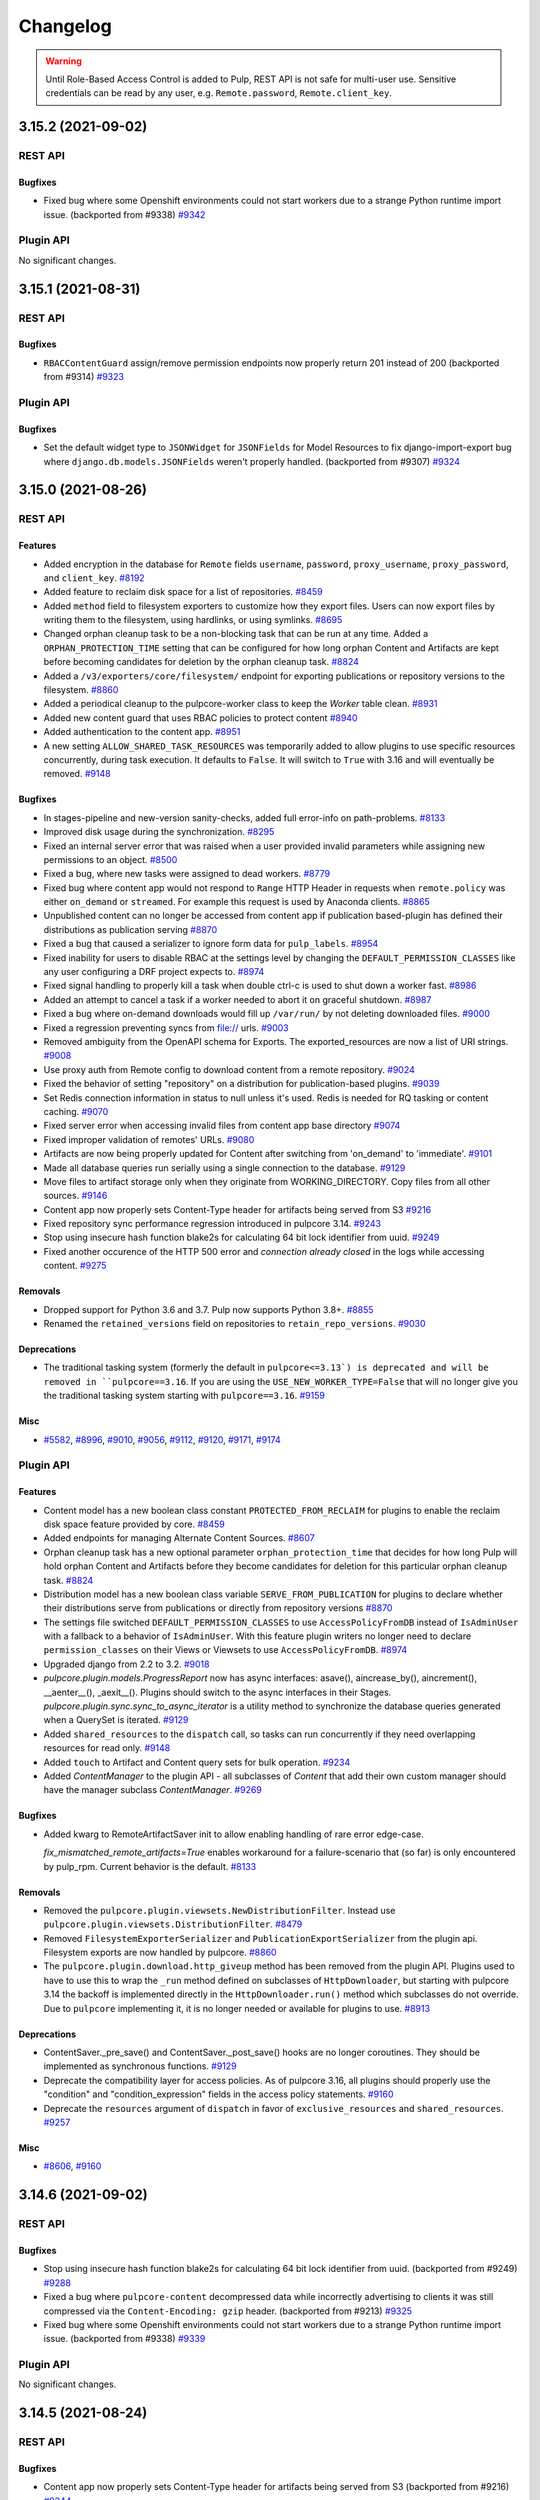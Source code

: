 =========
Changelog
=========

..
    You should *NOT* be adding new change log entries to this file, this
    file is managed by towncrier. You *may* edit previous change logs to
    fix problems like typo corrections or such.
    To add a new change log entry, please see
    https://docs.pulpproject.org/contributing/git.html#changelog-update

    WARNING: Don't drop the towncrier directive!

.. warning::
    Until Role-Based Access Control is added to Pulp, REST API is not safe for multi-user use.
    Sensitive credentials can be read by any user, e.g. ``Remote.password``, ``Remote.client_key``.

.. towncrier release notes start

3.15.2 (2021-09-02)
===================
REST API
--------

Bugfixes
~~~~~~~~

- Fixed bug where some Openshift environments could not start workers due to a strange Python runtime
  import issue.
  (backported from #9338)
  `#9342 <https://pulp.plan.io/issues/9342>`_


Plugin API
----------

No significant changes.


3.15.1 (2021-08-31)
===================
REST API
--------

Bugfixes
~~~~~~~~

- ``RBACContentGuard`` assign/remove permission endpoints now properly return 201 instead of 200
  (backported from #9314)
  `#9323 <https://pulp.plan.io/issues/9323>`_


Plugin API
----------

Bugfixes
~~~~~~~~

- Set the default widget type to ``JSONWidget`` for ``JSONFields`` for Model Resources to fix
  django-import-export bug where ``django.db.models.JSONFields`` weren't properly handled.
  (backported from #9307)
  `#9324 <https://pulp.plan.io/issues/9324>`_


3.15.0 (2021-08-26)
===================
REST API
--------

Features
~~~~~~~~

- Added encryption in the database for ``Remote`` fields ``username``, ``password``,
  ``proxy_username``, ``proxy_password``, and ``client_key``.
  `#8192 <https://pulp.plan.io/issues/8192>`_
- Added feature to reclaim disk space for a list of repositories.
  `#8459 <https://pulp.plan.io/issues/8459>`_
- Added ``method`` field to filesystem exporters to customize how they export files. Users can now
  export files by writing them to the filesystem, using hardlinks, or using symlinks.
  `#8695 <https://pulp.plan.io/issues/8695>`_
- Changed orphan cleanup task to be a non-blocking task that can be run at any time. Added a
  ``ORPHAN_PROTECTION_TIME`` setting that can be configured for how long orphan Content and
  Artifacts are kept before becoming candidates for deletion by the orphan cleanup task.
  `#8824 <https://pulp.plan.io/issues/8824>`_
- Added a ``/v3/exporters/core/filesystem/`` endpoint for exporting publications or repository
  versions to the filesystem.
  `#8860 <https://pulp.plan.io/issues/8860>`_
- Added a periodical cleanup to the pulpcore-worker class to keep the `Worker` table clean.
  `#8931 <https://pulp.plan.io/issues/8931>`_
- Added new content guard that uses RBAC policies to protect content
  `#8940 <https://pulp.plan.io/issues/8940>`_
- Added authentication to the content app.
  `#8951 <https://pulp.plan.io/issues/8951>`_
- A new setting ``ALLOW_SHARED_TASK_RESOURCES`` was temporarily added to allow plugins to use specific
  resources concurrently, during task execution. It defaults to ``False``. It will switch to ``True``
  with 3.16 and will eventually be removed.
  `#9148 <https://pulp.plan.io/issues/9148>`_


Bugfixes
~~~~~~~~

- In stages-pipeline and new-version sanity-checks, added full error-info on path-problems.
  `#8133 <https://pulp.plan.io/issues/8133>`_
- Improved disk usage during the synchronization.
  `#8295 <https://pulp.plan.io/issues/8295>`_
- Fixed an internal server error that was raised when a user provided invalid parameters while
  assigning new permissions to an object.
  `#8500 <https://pulp.plan.io/issues/8500>`_
- Fixed a bug, where new tasks were assigned to dead workers.
  `#8779 <https://pulp.plan.io/issues/8779>`_
- Fixed bug where content app would not respond to ``Range`` HTTP Header in requests when
  ``remote.policy`` was either ``on_demand`` or ``streamed``. For example this request is used by
  Anaconda clients.
  `#8865 <https://pulp.plan.io/issues/8865>`_
- Unpublished content can no longer be accessed from content app if publication based-plugin has
  defined their distributions as publication serving
  `#8870 <https://pulp.plan.io/issues/8870>`_
- Fixed a bug that caused a serializer to ignore form data for ``pulp_labels``.
  `#8954 <https://pulp.plan.io/issues/8954>`_
- Fixed inability for users to disable RBAC at the settings level by changing the
  ``DEFAULT_PERMISSION_CLASSES`` like any user configuring a DRF project expects to.
  `#8974 <https://pulp.plan.io/issues/8974>`_
- Fixed signal handling to properly kill a task when double ctrl-c is used to shut down a worker fast.
  `#8986 <https://pulp.plan.io/issues/8986>`_
- Added an attempt to cancel a task if a worker needed to abort it on graceful shutdown.
  `#8987 <https://pulp.plan.io/issues/8987>`_
- Fixed a bug where on-demand downloads would fill up ``/var/run/`` by not deleting downloaded files.
  `#9000 <https://pulp.plan.io/issues/9000>`_
- Fixed a regression preventing syncs from file:// urls.
  `#9003 <https://pulp.plan.io/issues/9003>`_
- Removed ambiguity from the OpenAPI schema for Exports. The exported_resources are now a list of URI strings.
  `#9008 <https://pulp.plan.io/issues/9008>`_
- Use proxy auth from Remote config to download content from a remote repository.
  `#9024 <https://pulp.plan.io/issues/9024>`_
- Fixed the behavior of setting "repository" on a distribution for publication-based plugins.
  `#9039 <https://pulp.plan.io/issues/9039>`_
- Set Redis connection information in status to null unless it's used. Redis is
  needed for RQ tasking or content caching.
  `#9070 <https://pulp.plan.io/issues/9070>`_
- Fixed server error when accessing invalid files from content app base directory
  `#9074 <https://pulp.plan.io/issues/9074>`_
- Fixed improper validation of remotes' URLs.
  `#9080 <https://pulp.plan.io/issues/9080>`_
- Artifacts are now being properly updated for Content after switching from 'on_demand' to 'immediate'.
  `#9101 <https://pulp.plan.io/issues/9101>`_
- Made all database queries run serially using a single connection to the database.
  `#9129 <https://pulp.plan.io/issues/9129>`_
- Move files to artifact storage only when they originate from WORKING_DIRECTORY.
  Copy files from all other sources.
  `#9146 <https://pulp.plan.io/issues/9146>`_
- Content app now properly sets Content-Type header for artifacts being served from S3
  `#9216 <https://pulp.plan.io/issues/9216>`_
- Fixed repository sync performance regression introduced in pulpcore 3.14.
  `#9243 <https://pulp.plan.io/issues/9243>`_
- Stop using insecure hash function blake2s for calculating 64 bit lock identifier from uuid.
  `#9249 <https://pulp.plan.io/issues/9249>`_
- Fixed another occurence of the HTTP 500 error and `connection already closed` in the logs while accessing content.
  `#9275 <https://pulp.plan.io/issues/9275>`_


Removals
~~~~~~~~

- Dropped support for Python 3.6 and 3.7. Pulp now supports Python 3.8+.
  `#8855 <https://pulp.plan.io/issues/8855>`_
- Renamed the ``retained_versions`` field on repositories to ``retain_repo_versions``.
  `#9030 <https://pulp.plan.io/issues/9030>`_


Deprecations
~~~~~~~~~~~~

- The traditional tasking system (formerly the default in ``pulpcore<=3.13`) is deprecated and will be
  removed in ``pulpcore==3.16``. If you are using the ``USE_NEW_WORKER_TYPE=False`` that will no
  longer give you the traditional tasking system starting with ``pulpcore==3.16``.
  `#9159 <https://pulp.plan.io/issues/9159>`_


Misc
~~~~

- `#5582 <https://pulp.plan.io/issues/5582>`_, `#8996 <https://pulp.plan.io/issues/8996>`_, `#9010 <https://pulp.plan.io/issues/9010>`_, `#9056 <https://pulp.plan.io/issues/9056>`_, `#9112 <https://pulp.plan.io/issues/9112>`_, `#9120 <https://pulp.plan.io/issues/9120>`_, `#9171 <https://pulp.plan.io/issues/9171>`_, `#9174 <https://pulp.plan.io/issues/9174>`_


Plugin API
----------

Features
~~~~~~~~

- Content model has a new boolean class constant ``PROTECTED_FROM_RECLAIM`` for plugins to enable the
  reclaim disk space feature provided by core.
  `#8459 <https://pulp.plan.io/issues/8459>`_
- Added endpoints for managing Alternate Content Sources.
  `#8607 <https://pulp.plan.io/issues/8607>`_
- Orphan cleanup task has a new optional parameter ``orphan_protection_time`` that decides for how
  long Pulp will hold orphan Content and Artifacts before they become candidates for deletion for this
  particular orphan cleanup task.
  `#8824 <https://pulp.plan.io/issues/8824>`_
- Distribution model has a new boolean class variable ``SERVE_FROM_PUBLICATION`` for plugins to declare
  whether their distributions serve from publications or directly from repository versions
  `#8870 <https://pulp.plan.io/issues/8870>`_
- The settings file switched ``DEFAULT_PERMISSION_CLASSES`` to use ``AccessPolicyFromDB`` instead of
  ``IsAdminUser`` with a fallback to a behavior of ``IsAdminUser``. With this feature plugin writers
  no longer need to declare ``permission_classes`` on their Views or Viewsets to use
  ``AccessPolicyFromDB``.
  `#8974 <https://pulp.plan.io/issues/8974>`_
- Upgraded django from 2.2 to 3.2.
  `#9018 <https://pulp.plan.io/issues/9018>`_
- `pulpcore.plugin.models.ProgressReport` now has async interfaces: asave(), aincrease_by(),
  aincrement(), __aenter__(), _aexit__(). Plugins should switch to the async interfaces in their
  Stages.
  `pulpcore.plugin.sync.sync_to_async_iterator` is a utility method to synchronize the database
  queries generated when a QuerySet is iterated.
  `#9129 <https://pulp.plan.io/issues/9129>`_
- Added ``shared_resources`` to the ``dispatch`` call, so tasks can run concurrently if they need overlapping resources for read only.
  `#9148 <https://pulp.plan.io/issues/9148>`_
- Added ``touch`` to Artifact and Content query sets for bulk operation.
  `#9234 <https://pulp.plan.io/issues/9234>`_
- Added `ContentManager` to the plugin API - all subclasses of `Content` that add their own custom manager should have the manager subclass `ContentManager`.
  `#9269 <https://pulp.plan.io/issues/9269>`_


Bugfixes
~~~~~~~~

- Added kwarg to RemoteArtifactSaver init to allow enabling handling of rare error edge-case.

  `fix_mismatched_remote_artifacts=True` enables workaround for a failure-scenario that
  (so far) is only encountered by pulp_rpm. Current behavior is the default.
  `#8133 <https://pulp.plan.io/issues/8133>`_


Removals
~~~~~~~~

- Removed the ``pulpcore.plugin.viewsets.NewDistributionFilter``. Instead use
  ``pulpcore.plugin.viewsets.DistributionFilter``.
  `#8479 <https://pulp.plan.io/issues/8479>`_
- Removed ``FilesystemExporterSerializer`` and ``PublicationExportSerializer`` from the plugin api.
  Filesystem exports are now handled by pulpcore.
  `#8860 <https://pulp.plan.io/issues/8860>`_
- The ``pulpcore.plugin.download.http_giveup`` method has been removed from the plugin API. Plugins
  used to have to use this to wrap the ``_run`` method defined on subclasses of ``HttpDownloader``,
  but starting with pulpcore 3.14 the backoff is implemented directly in the ``HttpDownloader.run()``
  method which subclasses do not override. Due to ``pulpcore`` implementing it, it is no longer needed
  or available for plugins to use.
  `#8913 <https://pulp.plan.io/issues/8913>`_


Deprecations
~~~~~~~~~~~~

- ContentSaver._pre_save() and ContentSaver._post_save() hooks are no longer coroutines. They should
  be implemented as synchronous functions.
  `#9129 <https://pulp.plan.io/issues/9129>`_
- Deprecate the compatibility layer for access policies. As of pulpcore 3.16, all plugins should
  properly use the "condition" and "condition_expression" fields in the access policy statements.
  `#9160 <https://pulp.plan.io/issues/9160>`_
- Deprecate the ``resources`` argument of ``dispatch`` in favor of ``exclusive_resources`` and ``shared_resources``.
  `#9257 <https://pulp.plan.io/issues/9257>`_


Misc
~~~~

- `#8606 <https://pulp.plan.io/issues/8606>`_, `#9160 <https://pulp.plan.io/issues/9160>`_


3.14.6 (2021-09-02)
===================
REST API
--------

Bugfixes
~~~~~~~~

- Stop using insecure hash function blake2s for calculating 64 bit lock identifier from uuid.
  (backported from #9249)
  `#9288 <https://pulp.plan.io/issues/9288>`_
- Fixed a bug where ``pulpcore-content`` decompressed data while incorrectly advertising to clients
  it was still compressed via the ``Content-Encoding: gzip`` header.
  (backported from #9213)
  `#9325 <https://pulp.plan.io/issues/9325>`_
- Fixed bug where some Openshift environments could not start workers due to a strange Python runtime
  import issue.
  (backported from #9338)
  `#9339 <https://pulp.plan.io/issues/9339>`_


Plugin API
----------

No significant changes.


3.14.5 (2021-08-24)
===================
REST API
--------

Bugfixes
~~~~~~~~

- Content app now properly sets Content-Type header for artifacts being served from S3
  (backported from #9216)
  `#9244 <https://pulp.plan.io/issues/9244>`_
- Artifacts are now being properly updated for Content after switching from 'on_demand' to 'immediate'.
  (backported from #9101)
  `#9261 <https://pulp.plan.io/issues/9261>`_
- Fixed repository sync performance regression introduced in pulpcore 3.14.
  (backported from #9243)
  `#9264 <https://pulp.plan.io/issues/9264>`_
- Fixed another occurence of the HTTP 500 error and `connection already closed` in the logs while accessing content.
  (backported from #9275)
  `#9282 <https://pulp.plan.io/issues/9282>`_


Misc
~~~~

- `#9265 <https://pulp.plan.io/issues/9265>`_


Plugin API
----------

Misc
~~~~

- `#9268 <https://pulp.plan.io/issues/9268>`_, `#9273 <https://pulp.plan.io/issues/9273>`_


3.14.4 (2021-08-10)
===================
REST API
--------

Bugfixes
~~~~~~~~

- Unpublished content can no longer be accessed from content app if publication based-plugin has
  defined their distributions as publication serving
  (backported from #8870)
  `#9126 <https://pulp.plan.io/issues/9126>`_
- In stages-pipeline and new-version sanity-checks, added full error-info on path-problems.
  (backported from #8133)
  `#9130 <https://pulp.plan.io/issues/9130>`_
- Move files to artifact storage only when they originate from WORKING_DIRECTORY.
  Copy files from all other sources. 
  (backported from #9146)
  `#9202 <https://pulp.plan.io/issues/9202>`_


Misc
~~~~

- `#9179 <https://pulp.plan.io/issues/9179>`_


Plugin API
----------

Features
~~~~~~~~

- Distribution model has a new boolean class variable ``SERVE_FROM_PUBLICATION`` for plugins to declare
  whether their distributions serve from publications or directly from repository versions
  (backported from #8870)
  `#9126 <https://pulp.plan.io/issues/9126>`_


Bugfixes
~~~~~~~~

- Added kwarg to RemoteArtifactSaver init to allow enabling handling of rare error edge-case.

  `fix_mismatched_remote_artifacts=True` enables workaround for a failure-scenario that
  (so far) is only encountered by pulp_rpm. Current behavior is the default.
  (backported from #8133)
  `#9130 <https://pulp.plan.io/issues/9130>`_


3.14.3 (2021-07-23)
===================
REST API
--------

Bugfixes
~~~~~~~~

- Fixed improper validation of remotes' URLs.
  (backported from #9080)
  `#9083 <https://pulp.plan.io/issues/9083>`_
- Set Redis connection information in status to null unless it's used. Redis is
  needed for RQ tasking or content caching.
  (backported from #9070)
  `#9085 <https://pulp.plan.io/issues/9085>`_
- Fixed signal handling to properly kill a task when double ctrl-c is used to shut down a worker fast.
  (backported from #8986)
  `#9086 <https://pulp.plan.io/issues/9086>`_
- Improved disk usage during the synchronization.
  (backported from #8295)
  `#9103 <https://pulp.plan.io/issues/9103>`_
- Fixed a bug where on-demand downloads would fill up ``/var/run/`` by not deleting downloaded files.
  (backported from #9000)
  `#9110 <https://pulp.plan.io/issues/9110>`_
- Fixed a bug, where new tasks were assigned to dead workers.
  (backported from #8779)
  `#9116 <https://pulp.plan.io/issues/9116>`_


Plugin API
----------

No significant changes.


3.14.2 (2021-07-13)
===================
REST API
--------

Bugfixes
~~~~~~~~

- Fixed bug where content app would not respond to ``Range`` HTTP Header in requests when
  ``remote.policy`` was either ``on_demand`` or ``streamed``. For example this request is used by
  Anaconda clients.
  (backported from #8865)
  `#9057 <https://pulp.plan.io/issues/9057>`_
- Fixed a bug that caused a serializer to ignore form data for ``pulp_labels``.
  (backported from #8954)
  `#9058 <https://pulp.plan.io/issues/9058>`_
- Fixed the behavior of setting "repository" on a distribution for publication-based plugins.
  (backported from #9039)
  `#9059 <https://pulp.plan.io/issues/9059>`_
- Use proxy auth from Remote config to download content from a remote repository.
  (backported from #9024)
  `#9068 <https://pulp.plan.io/issues/9068>`_
- Fixed server error when accessing invalid files from content app base directory
  (backported from #9074)
  `#9077 <https://pulp.plan.io/issues/9077>`_


Misc
~~~~

- `#9063 <https://pulp.plan.io/issues/9063>`_


Plugin API
----------

No significant changes.


3.14.1 (2021-07-07)
===================
REST API
--------

Bugfixes
~~~~~~~~

- Fixed a regression preventing syncs from file:// urls.
  (backported from #9003)
  `#9015 <https://pulp.plan.io/issues/9015>`_
- Removed ambiguity from the OpenAPI schema for Exports. The exported_resources are now a list of URI strings.
  (backported from #9008)
  `#9025 <https://pulp.plan.io/issues/9025>`_


Plugin API
----------

No significant changes.


3.14.0 (2021-07-01)
===================
REST API
--------

Features
~~~~~~~~

- Introduce new worker style. (tech-preview)
  `#8501 <https://pulp.plan.io/issues/8501>`_
- Added new endpoint ``/pulp/api/v3/orphans/cleanup/``. When called with ``POST`` and no parameters
  it is equivalent to calling ``DELETE /pulp/api/v3/orphans/``. Additionally the optional parameter
  ``content_hrefs`` can be specified and must contain a list of content hrefs. When ``content_hrefs``
  is specified, only those content units will be considered to be removed by orphan cleanup.
  `#8658 <https://pulp.plan.io/issues/8658>`_
- Content app responses are now smartly cached in Redis.
  `#8805 <https://pulp.plan.io/issues/8805>`_
- Downloads from remote sources will now be retried on more kinds of errors, such as HTTP 500 or socket errors.
  `#8881 <https://pulp.plan.io/issues/8881>`_
- Add a correlation id filter to the task list endpoint.
  `#8891 <https://pulp.plan.io/issues/8891>`_
- Where before ``download_concurrency`` would previously be set to a default value upon creation, it will now be set NULL (but a default value will still be used).
  `#8897 <https://pulp.plan.io/issues/8897>`_
- Added graceful shutdown to pulpcore workers.
  `#8930 <https://pulp.plan.io/issues/8930>`_
- Activate the new task worker type by default.

  .. warning::

     If you intend to stick with the old tasking system, you should configure the
     ``USE_NEW_WORKER_TYPE`` setting to false before upgrading.
  `#8948 <https://pulp.plan.io/issues/8948>`_


Bugfixes
~~~~~~~~

- Fixed race condition where a task could clean up reserved resources shared with another task.
  `#8637 <https://pulp.plan.io/issues/8637>`_
- Altered redirect URL escaping, preventing invalidation of signed URLs for artifacts using cloud storage.
  `#8670 <https://pulp.plan.io/issues/8670>`_
- Add an update row lock on in task dispatching for ``ReservedResource`` to prevent a race where an
  object was deleted that was supposed to be reused. This prevents a condition where tasks ended up in
  waiting state forever.
  `#8708 <https://pulp.plan.io/issues/8708>`_
- Retry downloads on ``ClientConnectorSSLError``, which appears to be spuriously returned by some CDNs.
  `#8867 <https://pulp.plan.io/issues/8867>`_
- Fixed OpenAPI schema tag generation for resources that are nested more than 2 levels.

  This change is most evident in client libraries generated from the OpenAPI schema.

  Prior to this change, the API client for a resource located at
  `/api/v3/pulp/exporters/core/pulp/<uuid>/exports/` was named `ExportersCoreExportsApi`.

  After this change, the API client for a resource located at
  `/api/v3/pulp/exporters/core/pulp/<uuid>/exports/` is named `ExportersPulpExportsApi`.
  `#8868 <https://pulp.plan.io/issues/8868>`_
- Fixed request schema for ``/pulp/api/v3/repair/``, which did identify any arguments. This also fixes
  the bindings.
  `#8869 <https://pulp.plan.io/issues/8869>`_
- Update default access policies in the database if they were unmodified by the administrator.
  `#8883 <https://pulp.plan.io/issues/8883>`_
- Pinning to psycopg2 < 2.9 as psycopg 2.9 doesn't work with django 2.2. More info at
  https://github.com/django/django/commit/837ffcfa681d0f65f444d881ee3d69aec23770be.
  `#8926 <https://pulp.plan.io/issues/8926>`_
- Fixed bug where artifacts and content were not always saved in Pulp with each
  on_demand request serviced by content app.
  `#8980 <https://pulp.plan.io/issues/8980>`_


Improved Documentation
~~~~~~~~~~~~~~~~~~~~~~

- Fixed a number of link-problems in the installation/ section of docs.
  `#6837 <https://pulp.plan.io/issues/6837>`_
- Added a troubleshooting section to the docs explaining how to find stuck tasks.
  `#8774 <https://pulp.plan.io/issues/8774>`_
- Moved existing basic auth docs to a new top-level section named Authentication.
  `#8800 <https://pulp.plan.io/issues/8800>`_
- Moved ``Webserver Authentication`` docs under the top-level ``Authentication`` section.
  `#8801 <https://pulp.plan.io/issues/8801>`_
- Provide instructions to use Keycloak authenication using Python Social Aauth
  `#8803 <https://pulp.plan.io/issues/8803>`_
- Updated the docs.pulpproject.org to provide some immediate direction for better user orientation.
  `#8946 <https://pulp.plan.io/issues/8946>`_
- Separated hardware and Filesystem information from the Architecture section and added them to the Installation section.
  `#8947 <https://pulp.plan.io/issues/8947>`_
- Added sub-headings and simplified language of Pulp concept section.
  `#8949 <https://pulp.plan.io/issues/8949>`_


Deprecations
~~~~~~~~~~~~

- Deprecated the ``DELETE /pulp/api/v3/orphans/`` call. Instead use the
  ``POST /pulp/api/v3/orphans/cleanup/`` call.
  `#8876 <https://pulp.plan.io/issues/8876>`_


Misc
~~~~

- `#8821 <https://pulp.plan.io/issues/8821>`_, `#8827 <https://pulp.plan.io/issues/8827>`_, `#8975 <https://pulp.plan.io/issues/8975>`_


Plugin API
----------

Features
~~~~~~~~

- Added the ``pulpcore.plugin.viewsets.DistributionFilter``. This should be used instead of
  ``pulpcore.plugin.viewsets.NewDistributionFilter``.
  `#8480 <https://pulp.plan.io/issues/8480>`_
- Added ``user_hidden`` field to ``Repository`` to hide repositories from users.
  `#8487 <https://pulp.plan.io/issues/8487>`_
- Added a ``timestamp_of_interest`` field to Content and Artifacts. This field can be updated by
  calling a new method ``touch()`` on Artifacts and Content. Plugin writers should call this method
  whenever they deal with Content or Artifacts. For example, this includes places where Content is
  uploaded or added to Repository Versions. This will prevent Content and Artifacts from being cleaned
  up when orphan cleanup becomes a non-blocking task in pulpcore 3.15.
  `#8823 <https://pulp.plan.io/issues/8823>`_
- Exposed ``AsyncUpdateMixin`` through ``pulpcore.plugin.viewsets``.
  `#8844 <https://pulp.plan.io/issues/8844>`_
- Added a field ``DEFAULT_MAX_RETRIES`` to the ``Remote`` base class - plugin writers can override the default number of retries attempted when file downloads failed for each type of remote. The default value is 3.
  `#8881 <https://pulp.plan.io/issues/8881>`_
- Added a field ``DEFAULT_DOWNLOAD_CONCURRENCY`` to the Remote base class - plugin writers can override the number of concurrent downloads for each type of remote. The default value is 10.
  `#8897 <https://pulp.plan.io/issues/8897>`_


Bugfixes
~~~~~~~~

- Fixed OpenAPI schema tag generation for resources that are nested more than 2 levels.

  This change is most evident in client libraries generated from the OpenAPI schema.

  Prior to this change, the API client for a resource located at
  `/api/v3/pulp/exporters/core/pulp/<uuid>/exports/` was named `ExportersCoreExportsApi`.

  After this change, the API client for a resource located at
  `/api/v3/pulp/exporters/core/pulp/<uuid>/exports/` is named `ExportersPulpExportsApi`.
  `#8868 <https://pulp.plan.io/issues/8868>`_


Removals
~~~~~~~~

- The usage of non-JSON serializable types of ``args`` and ``kwargs`` to tasks is no longer supported.
  ``uuid.UUID`` objects however will silently be converted to ``str``.
  `#8501 <https://pulp.plan.io/issues/8501>`_
- Removed the ``versions_containing_content`` method from the
  `pulpcore.plugin.models.RepositoryVersion`` object. Instead use
  ``RepositoryVersion.objects.with_content()``.
  `#8729 <https://pulp.plan.io/issues/8729>`_
- Removed `pulpcore.plugin.stages.ContentUnassociation` from the plugin API.
  `#8827 <https://pulp.plan.io/issues/8827>`_


Deprecations
~~~~~~~~~~~~

- The ``pulpcore.plugin.viewsets.NewDistributionFilter`` is deprecated and will be removed from a
  future release. Instead use ``pulpcore.plugin.viewsets.DistributionFilter``.
  `#8480 <https://pulp.plan.io/issues/8480>`_
- Deprecate the use of the `reserved_resources_record__resource` in favor of `reserved_resources_record__contains`.
  Tentative removal release is pulpcore==3.15.
  `#8501 <https://pulp.plan.io/issues/8501>`_
- Plugin writers who create custom downloaders by subclassing ``HttpDownloader`` no longer need to wrap the ``_run()`` method with a ``backoff`` decorator. Consequntly the ``http_giveup`` handler the sake of the ``backoff`` decorator is no longer needed and has been deprecated. It is likely to be removed in pulpcore 3.15.
  `#8881 <https://pulp.plan.io/issues/8881>`_


3.13.0 (2021-05-25)
===================
REST API
--------

Features
~~~~~~~~

- Added two views to identify content which belongs to repository_version or publication.
  `#4832 <https://pulp.plan.io/issues/4832>`_
- Added repository field to repository version endpoints.
  `#6068 <https://pulp.plan.io/issues/6068>`_
- Added ability for users to limit how many repo versions Pulp retains by setting
  ``retained_versions`` on repository.
  `#8368 <https://pulp.plan.io/issues/8368>`_
- Added the ``add-signing-service`` management command.
  Notice that it is still in tech-preview and can change without further notice.
  `#8609 <https://pulp.plan.io/issues/8609>`_
- Added a ``pulpcore-worker`` entrypoint to simplify and unify the worker command.
  `#8721 <https://pulp.plan.io/issues/8721>`_
- Content app auto-distributes latest publication if distribution's ``repository`` field is set
  `#8760 <https://pulp.plan.io/issues/8760>`_


Bugfixes
~~~~~~~~

- Fixed cleanup of UploadChunks when their corresponding Upload is deleted.
  `#7316 <https://pulp.plan.io/issues/7316>`_
- Fixed an issue that caused the request's context to be ignored in the serializers.
  `#8396 <https://pulp.plan.io/issues/8396>`_
- Fixed missing ``REDIS_SSL`` parameter in RQ config.
  `#8525 <https://pulp.plan.io/issues/8525>`_
- Fixed bug where using forms submissions to create resources (e.g. ``Remotes``) raised exception
  about the format of ``pulp_labels``.
  `#8541 <https://pulp.plan.io/issues/8541>`_
- Fixed bug where publications sometimes fail with the error '[Errno 39] Directory not empty'.
  `#8595 <https://pulp.plan.io/issues/8595>`_
- Handled a tasking race condition where cleaning up resource reservations sometimes raised an IntegrityError.
  `#8603 <https://pulp.plan.io/issues/8603>`_
- Fixed on-demand sync/migration of repositories that don't have sha256 checksums.
  `#8625 <https://pulp.plan.io/issues/8625>`_
- Taught pulp-export to validate chunk-size to be <= 1TB.
  `#8628 <https://pulp.plan.io/issues/8628>`_
- Addressed a race-condition in PulpImport that could fail with unique-constraint violations.
  `#8633 <https://pulp.plan.io/issues/8633>`_
- Content app now properly lists all distributions present
  `#8636 <https://pulp.plan.io/issues/8636>`_
- Fixed ability to specify custom headers on a Remote.
  `#8689 <https://pulp.plan.io/issues/8689>`_
- Fixed compatibility with Django 2.2 LTS. Pulp now requires Django~=2.2.23
  `#8691 <https://pulp.plan.io/issues/8691>`_
- Skip allowed content checks on collectstatic
  `#8711 <https://pulp.plan.io/issues/8711>`_
- Fixed a bug in the retained versions code where content wasn't being properly moved to newer repo
  versions when old versions were cleaned up.
  `#8793 <https://pulp.plan.io/issues/8793>`_


Improved Documentation
~~~~~~~~~~~~~~~~~~~~~~

- Added docs on how to list the effective settings using ``dynaconf list``.
  `#6235 <https://pulp.plan.io/issues/6235>`_
- Added anti-instructions, that users should never run `pulpcore-manager makemigrations``, but file a bug instead.
  `#6703 <https://pulp.plan.io/issues/6703>`_
- Clarified repositories are typed in concepts page
  `#6990 <https://pulp.plan.io/issues/6990>`_
- Added UTF-8 character set encoding as a requirement for PostgreSQL
  `#7019 <https://pulp.plan.io/issues/7019>`_
- Fixed typo s/comtrol/control
  `#7715 <https://pulp.plan.io/issues/7715>`_
- Removed the PUP references from the docs.
  `#7747 <https://pulp.plan.io/issues/7747>`_
- Updated plugin writers' guide to not use settings directly in the model fields.
  `#7776 <https://pulp.plan.io/issues/7776>`_
- Make the reference to the Pulp installer documentation more explicit.
  `#8477 <https://pulp.plan.io/issues/8477>`_
- Removed example Ansible installer playbook from the pulpcore docs so that Pulp users would have a single source of truth in the pulp-installer docs.
  `#8550 <https://pulp.plan.io/issues/8550>`_
- Added security disclosures ref to homepage
  `#8584 <https://pulp.plan.io/issues/8584>`_
- Add sequential steps for storage docs
  `#8597 <https://pulp.plan.io/issues/8597>`_
- Updated signing service workflow. Removed old deprecation warning.
  `#8609 <https://pulp.plan.io/issues/8609>`_
- Add an example of how to specify an array value and a dict key in the auth methods section
  `#8668 <https://pulp.plan.io/issues/8668>`_
- Fixed docs build errors reported by autodoc.
  `#8784 <https://pulp.plan.io/issues/8784>`_


Misc
~~~~

- `#8524 <https://pulp.plan.io/issues/8524>`_, `#8656 <https://pulp.plan.io/issues/8656>`_, `#8761 <https://pulp.plan.io/issues/8761>`_


Plugin API
----------

Features
~~~~~~~~

- Undeprecated the use of ``uuid.UUID`` in task arguments. With this, primary keys do not need to be explicitely cast to ``str``.
  `#8723 <https://pulp.plan.io/issues/8723>`_


Bugfixes
~~~~~~~~

- Added RepositoryVersionRelatedField to the plugin API.
  `#8578 <https://pulp.plan.io/issues/8578>`_
- Fixed auto-distribute w/ retained_versions tests
  `#8792 <https://pulp.plan.io/issues/8792>`_


Removals
~~~~~~~~

- Removed deprecated ``pulpcore.plugin.tasking.WorkingDirectory``.
  `#8354 <https://pulp.plan.io/issues/8354>`_
- Removed ``BaseDistribution``, ``PublicationDistribution``, and ``RepositoryVersionDistribution``
  models. Removed ``BaseDistributionSerializer``, ``PublicationDistributionSerializer``, and
  ``RepositoryVersionDistributionSerializer`` serializers. Removed ``BaseDistributionViewSet`` and
  ``DistributionFilter``.
  `#8386 <https://pulp.plan.io/issues/8386>`_
- Removed ``pulpcore.plugin.tasking.enqueue_with_reservation``.
  `#8497 <https://pulp.plan.io/issues/8497>`_


Deprecations
~~~~~~~~~~~~

- RepositoryVersion method "versions_containing_content" is deprecated now.
  `#4832 <https://pulp.plan.io/issues/4832>`_
- The usage of the `pulpcore.plugin.stages.ContentUnassociation` stage has been deprecated. A future update will remove it from the plugin API.
  `#8635 <https://pulp.plan.io/issues/8635>`_


3.12.2 (2021-04-29)
===================
REST API
--------

Bugfixes
~~~~~~~~

- Backported a fix for on-demand sync/migration of repositories that don't have sha256 checksums.
  `#8652 <https://pulp.plan.io/issues/8652>`_


Plugin API
----------

No significant changes.


3.12.1 (2021-04-20)
===================
REST API
--------

No significant changes.


Plugin API
----------

Bugfixes
~~~~~~~~

- Added RepositoryVersionRelatedField to the plugin API.
  `#8580 <https://pulp.plan.io/issues/8580>`_


3.12.0 (2021-04-08)
===================
REST API
--------

Features
~~~~~~~~

- Add support for automatic publishing and distributing.
  `#7626 <https://pulp.plan.io/issues/7626>`_
- Add a warning at startup time if there are remote artifacts with checksums but no allowed checksums.
  `#7985 <https://pulp.plan.io/issues/7985>`_
- Added support in content app for properly handling unknown or forbidden digest errors.
  `#7989 <https://pulp.plan.io/issues/7989>`_
- Added sync check that raises error when only forbidden checksums are found for on-demand content.
  `#8423 <https://pulp.plan.io/issues/8423>`_
- Added ability for users to delete repo version 0 as long as they still have at least one repo
  version for their repo.
  `#8454 <https://pulp.plan.io/issues/8454>`_


Bugfixes
~~~~~~~~

- Added asynchronous tasking to the Update and Delete endpoints of PulpExporter to provide proper locking on resources.
  `#7438 <https://pulp.plan.io/issues/7438>`_
- Fixed a scenario where canceled tasks could be marked failed.
  `#7980 <https://pulp.plan.io/issues/7980>`_
- Taught ``PulpImport`` correct way to find and import ``RepositoryVersions``. Previous
  implementation only worked for ``RepositoryVersions`` that were the 'current' version
  of the exported ``Repository``.
  `#8116 <https://pulp.plan.io/issues/8116>`_
- Fixed a race condition that sometimes surfaced during handling of reserved resources.
  `#8352 <https://pulp.plan.io/issues/8352>`_
- Made digest and size sync erros more helpful by logging url of the requested files.
  `#8357 <https://pulp.plan.io/issues/8357>`_
- Fixed artifact-stage to handle an edge-case when multiple multi-artifact content, from different remotes, is in a single batch.
  `#8377 <https://pulp.plan.io/issues/8377>`_
- Fixed Azure artifacts download.
  `#8427 <https://pulp.plan.io/issues/8427>`_
- Fixed bug during sync where a unique constraint violation for ``Content`` would raise an "X matching
  query does not exist" error.
  `#8430 <https://pulp.plan.io/issues/8430>`_
- Fix artifact checksum check to not check on-demand content.
  `#8445 <https://pulp.plan.io/issues/8445>`_
- Fixed a bug where the existence of PublishedMetadata caused ``LookupError`` when querying ``/pulp/api/v3/content/``
  `#8447 <https://pulp.plan.io/issues/8447>`_
- Distributions are now viewable again at the base url of the content app
  `#8475 <https://pulp.plan.io/issues/8475>`_
- Fixed a path in artifact_stages that could lead to sync-failures in pulp_container.
  `#8489 <https://pulp.plan.io/issues/8489>`_


Improved Documentation
~~~~~~~~~~~~~~~~~~~~~~

- Update docs with guide how to change 'ALLOWED_CONTENT_CHECKSUMS' setting using 'pulpcore-manager handle-artifact-checksums --report' if needed.
  `#8325 <https://pulp.plan.io/issues/8325>`_


Removals
~~~~~~~~

- The Update and Delete endpoints of Exporters changed to now return 202 with tasks.
  `#7438 <https://pulp.plan.io/issues/7438>`_
- Deprecation warnings are now being logged by default if the log level includes WARNING. This can be
  disabled by adjusting the log level of ``pulpcore.deprecation``. See the deprecation docs for more
  information.
  `#8499 <https://pulp.plan.io/issues/8499>`_


Misc
~~~~

- `#8450 <https://pulp.plan.io/issues/8450>`_


Plugin API
----------

Features
~~~~~~~~

- Added a new callback method to ``Repository`` named ``on_new_version()``, which runs when a new repository version has been created. This can be used for e.g. automatically publishing or distributing a new repository version after it has been created.
  `#7626 <https://pulp.plan.io/issues/7626>`_
- Added url as optional argument to ``DigestValidationError`` and ``SizeValidationError`` exceptions to log urls in the exception message.
  `#8357 <https://pulp.plan.io/issues/8357>`_
- Added the following new objects related to a new ``Distribution`` MasterModel:
  * ``pulpcore.plugin.models.Distribution`` - A new MasterModel ``Distribution`` which replaces the
    ``pulpcore.plugin.models.BaseDistribution``. This now contains the ``repository``,
    ``repository_version``, and ``publication`` fields on the MasterModel instead of on the detail
    models as was done with ``pulpcore.plugin.models.BaseDistribution``.
  * ``pulpcore.plugin.serializer.DistributionSerializer`` - A serializer plugin writers should use
    with the new ``pulpcore.plugin.models.Distribution``.
  * ``pulpcore.plugin.viewset.DistributionViewSet`` - The viewset that replaces the deprecated
    ``pulpcore.plugin.viewset.BaseDistributionViewSet``.
  * ``pulpcore.plugin.viewset.NewDistributionFilter`` - The filter that pairs with the
    ``Distribution`` model.
  `#8384 <https://pulp.plan.io/issues/8384>`_
- Added checksum type enforcement to ``pulpcore.plugin.download.BaseDownloader``.
  `#8435 <https://pulp.plan.io/issues/8435>`_
- Adds the ``pulpcore.plugin.tasking.dispatch`` interface which replaces the
  ``pulpcore.plugin.tasking.enqueue_with_reservation`` interface. It is the same except:
  * It returns a ``pulpcore.plugin.models.Task`` instead of an RQ object
  * It does not support the ``options`` keyword argument

  Additionally the ``pulpcore.plugin.viewsets.OperationPostponedResponse`` was updated to support both
  the ``dispatch`` and ``enqueue_with_reservation`` interfaces.
  `#8496 <https://pulp.plan.io/issues/8496>`_


Bugfixes
~~~~~~~~

- Allow plugins to unset the ``queryset_filtering_required_permission`` attribute in ``NamedModelViewSet``.
  `#8438 <https://pulp.plan.io/issues/8438>`_


Removals
~~~~~~~~

- Removed checksum type filtering from ``pulpcore.plugin.models.Remote.get_downloader`` and ``pulpcore.plugin.stages.DeclarativeArtifact.download``.
  `#8435 <https://pulp.plan.io/issues/8435>`_


Deprecations
~~~~~~~~~~~~

- The following objects were deprecated:
  * ``pulpcore.plugin.models.BaseDistribution`` -- Instead use
    ``pulpcore.plugin.models.Distribution``.
  * ``pulpcore.plugin.viewset.BaseDistributionViewSet`` -- Instead use
    ``pulpcore.plugin.viewset.DistributionViewSet``.
  * ``pulpcore.plugin.serializer.BaseDistributionSerializer`` -- Instead use
    ``pulpcore.plugin.serializer.DistributionSerializer``.
  * ``pulpcore.plugin.serializer.PublicationDistributionSerializer`` -- Instead use define the
    ``publication`` field directly on your detail distribution object. See the docstring for
    ``pulpcore.plugin.serializer.DistributionSerializer`` for an example.
  * ``pulpcore.plugin.serializer.RepositoryVersionDistributionSerializer`` -- Instead use define the
    ``repository_version`` field directly on your detail distribution object. See the docstring for
    ``pulpcore.plugin.serializer.DistributionSerializer`` for an example.
  * ``pulpcore.plugin.viewset.DistributionFilter`` -- Instead use
    ``pulpcore.plugin.viewset.NewDistributionFilter``.

  .. note::

      You will have to define a migration to move your data from
      ``pulpcore.plugin.models.BaseDistribution`` to ``pulpcore.plugin.models.Distribution``. See the
      pulp_file migration 0009 as a reference example.
  `#8385 <https://pulp.plan.io/issues/8385>`_
- Deprecated the ``pulpcore.plugin.tasking.enqueue_with_reservation``. Instead use the
  ``pulpcore.plugin.tasking.dispatch`` interface.
  `#8496 <https://pulp.plan.io/issues/8496>`_
- The usage of non-JSON serializable types of ``args`` and ``kwargs`` to tasks is deprecated. Future
  releases of pulpcore may discontinue accepting complex argument types. Note, UUID objects are not
  JSON serializable. A deprecated warning is logged if a non-JSON serializable is used.
  `#8505 <https://pulp.plan.io/issues/8505>`_


3.11.2 (2021-05-25)REST API
--------

Bugfixes
~~~~~~~~

- Skip allowed content checks on collectstatic
  (backported from #8711)
  `#8712 <https://pulp.plan.io/issues/8712>`_
- Fixed cleanup of UploadChunks when their corresponding Upload is deleted.
  (backported from #7316)
  `#8757 <https://pulp.plan.io/issues/8757>`_
- Fixed compatibility with Django 2.2 LTS. Pulp now requires Django~=2.2.23
  (backported from #8691)
  `#8758 <https://pulp.plan.io/issues/8758>`_
- Pinned click~=7.1.2 to ensure RQ is compatible with it.
  `#8767 <https://pulp.plan.io/issues/8767>`_


Plugin API
----------

No significant changes.


3.11.1 (2021-04-29)
===================
REST API
--------

Bugfixes
~~~~~~~

- Fixed a race condition that sometimes surfaced during handling of reserved resources.
  `#8632 <https://pulp.plan.io/issues/8632>`_
- Handled a tasking race condition where cleaning up resource reservations sometimes raised an IntegrityError.
  `#8648 <https://pulp.plan.io/issues/8648>`_


Plugin API
----------

Bugfixes
~~~~~~~

- Allow plugins to unset the ``queryset_filtering_required_permission`` attribute in ``NamedModelViewSet``.
  `#8444 <https://pulp.plan.io/issues/8444>`_


3.11.0 (2021-03-15)
===================
REST API
--------

Features
~~~~~~~~

- Raise error when syncing content with a checksum not included in ``ALLOWED_CONTENT_CHECKSUMS``.
  `#7854 <https://pulp.plan.io/issues/7854>`_
- User can evaluate how many content units are affected with checksum type change with 'pulpcore-manager handle-artifact-checksums --report'.
  `#7986 <https://pulp.plan.io/issues/7986>`_
- The fields ``proxy_username`` and ``proxy_password`` have been added to remotes.
  Credentials can no longer be specified as part of the ``proxy_url``.
  A data migration will move the proxy auth information on existing remotes to the new fields.
  `#8167 <https://pulp.plan.io/issues/8167>`_
- Added the ``WORKER_TTL`` setting, that specifies the interval a worker is considered missing after its last heartbeat.
  `#8291 <https://pulp.plan.io/issues/8291>`_
- Due to the removal of ``md5`` and ``sha1`` from the ``ALLOWED_CONTENT_CHECKSUMS`` setting, every
  system that had any Artifacts synced in in prior to 3.11 will have to run the ``pulpcore-manager
  handle-content-checksums`` command. A data migration is provided with 3.11 that will run this
  automatically as part of the ``pulpcore-manager migrate`` command all upgrades must run anyway.
  `#8322 <https://pulp.plan.io/issues/8322>`_


Bugfixes
~~~~~~~~

- Fixed a bug experienced by the migration plugin where all content objects are assumed to have a
  remote associated with them.
  `#7876 <https://pulp.plan.io/issues/7876>`_
- Restored inadvertently-changed content-guards API to its correct endpoint.

  In the process of adding generic list-endpoints, the /pulp/api/v3/contentguards
  API was inadvertently rehomed to /pulp/api/v3/content_guards. This change restores
  it to its published value.
  `#8283 <https://pulp.plan.io/issues/8283>`_
- Added headers field to the list of fields in the ``RemoteSerializer`` base class and marked it optional to make it accessible via the REST api.
  `#8330 <https://pulp.plan.io/issues/8330>`_
- Fixed AccessPolicy AttributeError.
  `#8395 <https://pulp.plan.io/issues/8395>`_


Improved Documentation
~~~~~~~~~~~~~~~~~~~~~~

- Removed correlation id feature from tech preview.
  `#7927 <https://pulp.plan.io/issues/7927>`_
- Removed 'tech preview' label from ``handle-artifact-checksums`` command.

  ``handle-artifact-checksums`` is now a fully-supported part of Pulp3.
  `#7928 <https://pulp.plan.io/issues/7928>`_
- Added a warning banner to the ``ALLOWED_CONTENT_CHECKSUMS`` setting section indicating the setting
  is not fully enforcing in ``pulpcore`` code and various plugins.
  `#8342 <https://pulp.plan.io/issues/8342>`_


Removals
~~~~~~~~

- The ``component`` field of the ``versions`` section of the status API ```/pulp/api/v3/status/`` now
  lists the Django app name, not the Python package name. Similarly the OpenAPI schema at
  ``/pulp/api/v3`` does also.
  `#8198 <https://pulp.plan.io/issues/8198>`_
- Removed sensitive fields ``username``, ``password``, and ``client_key`` from Remote responses. These
  fields can still be set and updated but will no longer be readable.
  `#8202 <https://pulp.plan.io/issues/8202>`_
- Adjusted the ``ALLOWED_CONTENT_CHECKSUMS`` setting to remove ``md5`` and ``sha1`` since they are
  insecure. Now, by default, the ``ALLOWED_CONTENT_CHECKSUMS`` contain ``sha224``, ``sha256``,
  ``sha384``, and ``sha512``.
  `#8246 <https://pulp.plan.io/issues/8246>`_


Misc
~~~~

- `#7797 <https://pulp.plan.io/issues/7797>`_, `#7984 <https://pulp.plan.io/issues/7984>`_, `#8315 <https://pulp.plan.io/issues/8315>`_


Plugin API
----------

Features
~~~~~~~~

- Allow developers to use more than one WorkingDirectory() within a task, including nested calls. Tasks will also now use a temporary working directory by default.
  `#7815 <https://pulp.plan.io/issues/7815>`_
- Added the ``pulpcore.app.pulp_hashlib`` module which provides the ``new`` function and ensures only
  allowed hashers listed in ``ALLOWED_CONTENT_CHECKSUMS`` can be instantiated. Plugin writers should
  use this instead of ``hashlib.new`` to generate checksum hashers.
  `#7984 <https://pulp.plan.io/issues/7984>`_
- Add a ``get_content`` method to ``pulpcore.plugin.models.RepositoryVersion`` that accepts a
  queryset and returns a list of content in that repository using the given queryset.
  This allows for specific content type to be returned by executing
  ``repo_version.get_content(content_qs=MyContentType.objects)``.
  `#8375 <https://pulp.plan.io/issues/8375>`_


Improved Documentation
~~~~~~~~~~~~~~~~~~~~~~

- Added docs identifying plugin writers to use the ``pulpcore.app.pulp_hashlib`` module which provides
  the ``new`` function and ensures only allowed hashers can be instantiated. This should be used in
  place of ``hashlib.new``.
  `#7984 <https://pulp.plan.io/issues/7984>`_
- The use of ``tempdir.TemporaryDirectory`` in tasks has been documented.
  `#8231 <https://pulp.plan.io/issues/8231>`_


Removals
~~~~~~~~

- Adjusted the ``ALLOWED_CONTENT_CHECKSUMS`` setting to remove ``md5`` and ``sha1`` since they are
  insecure. Now, by default, the ``ALLOWED_CONTENT_CHECKSUMS`` contain ``sha224``, ``sha256``,
  ``sha384``, and ``sha512``.
  `#8246 <https://pulp.plan.io/issues/8246>`_
- Removed unused `get_plugin_storage_path` method.
  `#8343 <https://pulp.plan.io/issues/8343>`_
- It is not longer possible to address AccessPolicy via the viewset's classname. Viewset's urlpattern should be used instead.
  `#8397 <https://pulp.plan.io/issues/8397>`_
- Removed deprecated `key` field returned by the signing service.
  Plugin writers must now refer directly to the `public_key` field on the signing service object.
  `#8398 <https://pulp.plan.io/issues/8398>`_


Deprecations
~~~~~~~~~~~~

- ``pulpcore.plugin.tasking.WorkingDirectory`` has been deprecated.
  `#8231 <https://pulp.plan.io/issues/8231>`_


3.10.0 (2021-02-04)
===================
REST API
--------

Features
~~~~~~~~

- Change the default deployment layout

  This changes the default deployment layout. The main change is that MEDIA_ROOT gets its own
  directory. This allows limiting the file permissions in a shared Pulp 2 + Pulp 3 deployment and the
  SELinux file contexts. Another benefit is compatibility with django_extensions' unreferenced_files
  command which lists all files in MEDIA_ROOT that are not in the database.

  Other paths are kept on the same absolute paths. The documentation is updated to show the latest
  best practices.
  `#7178 <https://pulp.plan.io/issues/7178>`_
- Added general endpoints to list ``Content``, ``ContentGuards``, and ``Repositories``.
  `#7204 <https://pulp.plan.io/issues/7204>`_
- Added /importers/core/pulp/import-check/ to validate import-parameters.
  `#7549 <https://pulp.plan.io/issues/7549>`_
- Added a new field called public_key to SigningService. This field preserves the value of the public
  key. In addition to that, the field fingerprint was introduced as well. This field identifies the
  public key.
  `#7700 <https://pulp.plan.io/issues/7700>`_
- Added possibility to filter users and groups by various fields.
  `#7975 <https://pulp.plan.io/issues/7975>`_
- Added pulp_labels to allow users to add key/value data to objects.
  `#8065 <https://pulp.plan.io/issues/8065>`_
- Added ``pulp_label_select`` filter to allow users to filter by labels.
  `#8067 <https://pulp.plan.io/issues/8067>`_
- Added optional headers field to the aiohttp ClientSession.
  `#8083 <https://pulp.plan.io/issues/8083>`_
- Allow querying names on the api using name__icontains, name__contains and name__startswith query parameters.
  `#8094 <https://pulp.plan.io/issues/8094>`_
- Added RBAC to the endpoint for managing groups.
  `#8159 <https://pulp.plan.io/issues/8159>`_
- Added RBAC to the endpoint for managing group users.
  `#8160 <https://pulp.plan.io/issues/8160>`_
- Added the ``AccessPolicy.customized`` field which if ``True`` indicates a user has modified the
  default AccessPolicy.
  `#8182 <https://pulp.plan.io/issues/8182>`_
- Added filtering for access policies.
  `#8189 <https://pulp.plan.io/issues/8189>`_
- As an authenticated user I can create and view artifacts.
  `#8193 <https://pulp.plan.io/issues/8193>`_


Bugfixes
~~~~~~~~

- Fixed bug where duplicate artifact error message was nondeterministic in displaying different error
  messages with different checksum types. Also, updated duplicate artifact error message to be more
  descriptive.
  `#3387 <https://pulp.plan.io/issues/3387>`_
- Fixed Pulp import/export bug that occurs when sha384 or sha512 is not in ``ALLOWED_CONTENT_CHECKSUMS``.
  `#7836 <https://pulp.plan.io/issues/7836>`_
- X-CSRFToken is not sent through ajax requests (PUT) in api.html. Fixed by setting the right value in
  the JS code.
  `#7888 <https://pulp.plan.io/issues/7888>`_
- Provide a mechanism to automatically resolve issues and prevent deadlocks when Redis experiences data loss (such as a restart).
  `#7912 <https://pulp.plan.io/issues/7912>`_
- Silence unnecessary log messages from django_guid which were spamming up the logs.
  `#7982 <https://pulp.plan.io/issues/7982>`_
- Changed the default permission class to ``IsAdminUser`` to protect endpoints not yet guarded by an access policy from users without permission.
  `#8018 <https://pulp.plan.io/issues/8018>`_
- Fixed apidoc bug, where model and object permissions on groups overlapped.
  `#8033 <https://pulp.plan.io/issues/8033>`_
- Fixed the viewset_name used by access policy for the cases when parent_viewset is involved.
  `#8152 <https://pulp.plan.io/issues/8152>`_
- Made the viewset_name property of access policies read only.
  `#8185 <https://pulp.plan.io/issues/8185>`_


Improved Documentation
~~~~~~~~~~~~~~~~~~~~~~

- Added a description of the common filesystem layout in the deployment section.
  `#7750 <https://pulp.plan.io/issues/7750>`_
- Updated the reference to the new location of pulplift at the installer repository in the development section.
  `#7878 <https://pulp.plan.io/issues/7878>`_
- Add links to plugin docs into docs.pulpproject.org.
  `#8131 <https://pulp.plan.io/issues/8131>`_
- Added documentation for labels.
  `#8157 <https://pulp.plan.io/issues/8157>`_


Misc
~~~~

- `#8203 <https://pulp.plan.io/issues/8203>`_


Plugin API
----------

Features
~~~~~~~~

- Add ``rate_limit`` option to ``Remote``
  `#7965 <https://pulp.plan.io/issues/7965>`_
- Made DistributionFilter accessible to plugin writers.
  `#8059 <https://pulp.plan.io/issues/8059>`_
- Adding ``Label`` and ``LabelSerializer`` to the plugin api.
  `#8065 <https://pulp.plan.io/issues/8065>`_
- Added ``LabelSelectFilter`` to filter resources by labels.
  `#8067 <https://pulp.plan.io/issues/8067>`_
- Added ReadOnlyRepositoryViewset to the plugin API.
  `#8103 <https://pulp.plan.io/issues/8103>`_
- Added NAME_FILTER_OPTIONS to the plugin API to gain more consistency across plugins when filter by name or similar CharFields.
  `#8117 <https://pulp.plan.io/issues/8117>`_
- Added `has_repo_attr_obj_perms` and `has_repo_attr_model_or_obj_perms` to the global access checks available to all plugins to use.
  `#8161 <https://pulp.plan.io/issues/8161>`_


Removals
~~~~~~~~

- Plugins are required to define a ``version`` attribute on their subclass of
  ``PulpPluginAppConfig``. Starting with pulpcore==3.10, if undefined while Pulp loads, Pulp will
  refuse to start.
  `#7930 <https://pulp.plan.io/issues/7930>`_
- Changed the default permission class to from ``IsAuthenticated`` to ``IsAdminUser``.
  Any endpoints that should be accessible by all known to the system users need to specify the permission_classes accordingly.
  `#8018 <https://pulp.plan.io/issues/8018>`_
- ``pulpcore.plugin.models.UnsupportedDigestValidationError`` has been removed. Plugins should
  look for this at ``pulpcore.plugin.exceptions.UnsupportedDigestValidationError`` instead.
  `#8169 <https://pulp.plan.io/issues/8169>`_


Deprecations
~~~~~~~~~~~~

- Access to the path of the public key of a signing service was deprecated. The value of the public
  key is now expected to be saved in the model instance as ``SigningService.public_key``.
  `#7700 <https://pulp.plan.io/issues/7700>`_
- The ``pulpcore.plugin.storage.get_plugin_storage_path()`` method has been deprecated.
  `#7935 <https://pulp.plan.io/issues/7935>`_


3.9.1 (2021-01-21)
==================
REST API
--------

Removals
~~~~~~~~

- CHUNKED_UPLOAD_DIR was converted to a relative path inside MEDIA_ROOT.
  `#8099 <https://pulp.plan.io/issues/8099>`_

Plugin API
----------

No significant changes.


3.9.0 (2020-12-07)
==================
REST API
--------

Features
~~~~~~~~

- Made uploaded chunks to be stored as separate files in the default storage. This feature removes
  the need for a share storage of pulp api nodes, as the chunks are now stored individually in the
  shared storage and are therefore accessible by all nodes.
  `#4498 <https://pulp.plan.io/issues/4498>`_
- Add support for logging messages with a correlation id that can either be autogenerated or passed in
  with a ``Correlation-ID`` header. This feature is provided as a tech preview in pulpcore 3.9.
  `#4689 <https://pulp.plan.io/issues/4689>`_
- Added progress reporting for pulp imports.
  `#6559 <https://pulp.plan.io/issues/6559>`_
- Exposed ``aiohttp.ClientTimeout`` fields in ``Remote`` as ``connect_timeout``,
  ``sock_connect_timeout``, ``sock_read_timeout``, and ``total_timeout``.

  This replaces the previous hard-coded 600 second timeout for sock_connect and sock_read,
  giving per-``Remote`` control of all four ``ClientTimeout`` fields to the user.
  `#7201 <https://pulp.plan.io/issues/7201>`_
- Enabled users to add checksums to ALLOWED_CONTENT_CHECKSUMS by allowing them to populate checksums
  with handle-artifact-checksums command.
  `#7561 <https://pulp.plan.io/issues/7561>`_
- Added version information to api docs.
  `#7569 <https://pulp.plan.io/issues/7569>`_
- Made signing services to be immutable. This requires content signers to create a new signing
  service explicitly when a change occurs.
  `#7701 <https://pulp.plan.io/issues/7701>`_
- Added support for repairing Pulp by detecting and redownloading missing or corrupted artifact files. Sending a POST request to ``/pulp/api/v3/repair/`` will trigger a task that scans all artifacts for missing and corrupted files in Pulp storage, and will attempt to redownload them from the original remote. Specifying ``verify_checksums=False`` when POSTing to the same endpoint will skip checking the hashes of the files (corruption detection) and will instead just look for missing files.

  The ``verify_checksums`` POST parameter was added to the existing "repository version repair" endpoint as well.
  `#7755 <https://pulp.plan.io/issues/7755>`_
- Added check to prevent Pulp to start if there are Artifacts with forbidden checksums.
  `#7914 <https://pulp.plan.io/issues/7914>`_


Bugfixes
~~~~~~~~

- Fixed a serious bug data integrity bug where some Artifact files could be silently deleted from storage in specific circumstances.
  `#7676 <https://pulp.plan.io/issues/7676>`_
- Moved the initial creation of access_policies to post_migrate signal.
  This enforces their existance both with migrate and flush.
  `#7710 <https://pulp.plan.io/issues/7710>`_
- Fixed incremental export to happen if start_version provided, even if last_export is null.
  `#7716 <https://pulp.plan.io/issues/7716>`_
- Fixed a file descriptor leak during repository version repair operations.
  `#7735 <https://pulp.plan.io/issues/7735>`_
- Fixed bug where exporter directory existed and was writable but not owned by worker process and thus
  not chmod-able.
  `#7829 <https://pulp.plan.io/issues/7829>`_
- Properly namespaced the `viewset_name` in `AccessPolicy` to avoid naming conflicts in plugins.
  `#7845 <https://pulp.plan.io/issues/7845>`_
- Update jquery version from 3.3.1 to 3.5.1 in API.html template. It is the version provided by djangorestframework~=3.12.2
  `#7850 <https://pulp.plan.io/issues/7850>`_
- Prevented a Redis failure scenario from causing the tasking system to back up due to "tasking system
  locks" not being released, even on worker restart.
  `#7907 <https://pulp.plan.io/issues/7907>`_
- Use subclassed plugin downloaders during the pulp repair.
  `#7909 <https://pulp.plan.io/issues/7909>`_


Improved Documentation
~~~~~~~~~~~~~~~~~~~~~~

- Added requirement to record a demo with PRs of substantial change.
  `#7703 <https://pulp.plan.io/issues/7703>`_
- Removed outdated reference stating Pulp did not have an SELinux policy.
  `#7793 <https://pulp.plan.io/issues/7793>`_


Removals
~~~~~~~~

- The local file system directory used for uploaded chunks is specified by the setting
  CHUNKED_UPLOAD_DIR. Users are encouraged to remove all uncommitted uploaded files before
  applying this change.
  `#4498 <https://pulp.plan.io/issues/4498>`_


Misc
~~~~

- `#7690 <https://pulp.plan.io/issues/7690>`_, `#7753 <https://pulp.plan.io/issues/7753>`_, `#7902 <https://pulp.plan.io/issues/7902>`_, `#7890 <https://pulp.plan.io/issues/7890>`_

Plugin API
----------

Features
~~~~~~~~

- Added pre_save hook to Artifact to enforce checksum rules implied by ALLOWED_CONTENT_CHECKSUMS.
  `#7696 <https://pulp.plan.io/issues/7696>`_
- Enabled plugin writers to retrieve a request object from a serializer when look ups are
  performed from within the task serializer.
  `#7718 <https://pulp.plan.io/issues/7718>`_
- Expose ProgressReportSerializer through `pulpcore.plugin`
  `#7759 <https://pulp.plan.io/issues/7759>`_
- Allowed plugin writers to access the models Upload and UploadChunk
  `#7833 <https://pulp.plan.io/issues/7833>`_
- Exposed ``pulpcore.plugin.constants.ALL_KNOWN_CONTENT_CHECKSUMS``.
  `#7897 <https://pulp.plan.io/issues/7897>`_
- Added ``UnsupportedDigestValidationError`` to ``pulpcore.plugins.exceptions``. Going
  forward, plugin authors can expect to find all unique exceptions under
  ``pulpcore.plugin.exceptions``.
  `#7908 <https://pulp.plan.io/issues/7908>`_


Deprecations
~~~~~~~~~~~~

- Plugins are encouraged to define a ``version`` attribute on their subclass of
  ``PulpPluginAppConfig``. If undefined while Pulp loads a warning is now shown to encourage plugin
  writers to implement this attribute, which will be required starting in pulpcore==3.10.
  `#6671 <https://pulp.plan.io/issues/6671>`_
- Using the ViewSet's classname to identify its AccessPolicy has been deprecated and is slated for removal in 3.10.
  Instead the urlpattern is supposed to be used.

  Plugins with existing AccessPolicies should add a data migration to rename their AccessPolicies:

  ::
      access_policy = AccessPolicy.get(viewset_name="MyViewSet")
      access_policy.viewset_name = "objectclass/myplugin/myclass"
      access_policy.save()
  `#7845 <https://pulp.plan.io/issues/7845>`_
- The ``pulpcore.plugin.models.UnsupportedDigestValidationError`` is being deprecated and
  will be removed in 3.10.

  It can now be found at ``pulpcore.plugin.exceptions.UnsupportedDigestValidationError``
  instead; please change any code that imports it to access it from its new location.
  `#7908 <https://pulp.plan.io/issues/7908>`_


3.8.1 (2020-10-30)
==================
REST API
--------

Bugfixes
~~~~~~~~

- Fixed a serious bug data integrity bug where some Artifact files could be silently deleted from storage in specific circumstances. (Backported from https://pulp.plan.io/issues/7676)
  `#7758 <https://pulp.plan.io/issues/7758>`_


Plugin API
----------

No significant changes.


3.8.0 (2020-10-20)
==================
REST API
--------

Features
~~~~~~~~

- Added check to prevent users from adding checksums to ``ALLOWED_CONTENT_CHECKSUMS`` if there are
  Artifacts without those checksums.
  `#7487 <https://pulp.plan.io/issues/7487>`_
- Django admin site URL is configurable via `ADMIN_SITE_URL` settings parameter.
  `#7637 <https://pulp.plan.io/issues/7637>`_
- Always set a default for DJANGO_SETTINGS_MODULE. This means the services files don't need to.
  `#7720 <https://pulp.plan.io/issues/7720>`_


Bugfixes
~~~~~~~~

- Fix a warning inappropriately logged when cancelling a task.
  `#4559 <https://pulp.plan.io/issues/4559>`_
- When a task is canceled, we now set the state of all incomplete "progress reports" to canceled as well.
  `#4921 <https://pulp.plan.io/issues/4921>`_
- Properly handle duplicate content during synchronization and migration from Pulp 2 to 3.
  `#7147 <https://pulp.plan.io/issues/7147>`_
- Enable content streaming for RepositoryVersionDistribution
  `#7568 <https://pulp.plan.io/issues/7568>`_
- Change dropped DRF filter to django urlize.
  `#7634 <https://pulp.plan.io/issues/7634>`_
- Added some more files to MANIFEST.in.
  `#7656 <https://pulp.plan.io/issues/7656>`_
- Updated dynaconf requirement to prevent use of older buggy versions.
  `#7682 <https://pulp.plan.io/issues/7682>`_


Improved Documentation
~~~~~~~~~~~~~~~~~~~~~~

- Updated examples of auto-distribution.
  `#5247 <https://pulp.plan.io/issues/5247>`_
- Improved testing section in Pulp contributor docs.
  Mentioned `prestart`, `pminio`, `pfixtures` and `phelp`.
  `#7475 <https://pulp.plan.io/issues/7475>`_
- Fix an erroneous API endpoint in the "upload and publish" workflow documentation.
  `#7655 <https://pulp.plan.io/issues/7655>`_
- Documented that we don't support backporting migrations.
  `#7657 <https://pulp.plan.io/issues/7657>`_


Plugin API
----------

Improved Documentation
~~~~~~~~~~~~~~~~~~~~~~

- Removed mentions of semver in the plugin API docs, and replaced them with a link to the deprecation policy where appropriate.
  `#7555 <https://pulp.plan.io/issues/7555>`_


3.7.8 (2021-08-24)
==================
REST API
--------

Bugfixes
~~~~~~~~

- In stages-pipeline and new-version sanity-checks, added full error-info on path-problems.
  (backported from #8133)
  `#9227 <https://pulp.plan.io/issues/9227>`_


Plugin API
----------

Bugfixes
~~~~~~~~

- Added kwarg to RemoteArtifactSaver init to allow enabling handling of rare error edge-case.

  `fix_mismatched_remote_artifacts=True` enables workaround for a failure-scenario that
  (so far) is only encountered by pulp_rpm. Current behavior is the default.
  (backported from #8133)
  `#9227 <https://pulp.plan.io/issues/9227>`_


3.7.7 (2021-07-26)
==================
REST API
--------

Bugfixes
~~~~~~~~

- Fixed a bug, where new tasks were assigned to dead workers.
  (backported from #8779)
  `#9118 <https://pulp.plan.io/issues/9118>`_


Plugin API
----------

No significant changes.


3.7.6 (2021-04-29)
==================
REST API
--------

Bugfixes
~~~~~~~~

- Backported a fix for on-demand sync/migration of repositories that don't have sha256 checksums.
  `#8651 <https://pulp.plan.io/issues/8651>`_


Plugin API
----------

No significant changes.


3.7.5 (2021-04-12)
==================
REST API
--------

Bugfixes
~~~~~~~~

- Backported fixes for artifact handling important for pulp-2to3-migration plugin use cases.
  `#8485 <https://pulp.plan.io/issues/8485>`_
- Allowed to use PyYAML 5.4 which contains a patch for `CVE-2020-14343 <https://nvd.nist.gov/vuln/detail/CVE-2020-14343>`_.
  `#8540 <https://pulp.plan.io/issues/8540>`_


Plugin API
----------

No significant changes.


3.7.4 (2021-03-15)
==================
REST API
--------

Bugfixes
~~~~~~~~

- No longer load .env files. They are not used by Pulp but potentially can break the setup.
  `#8373 <https://pulp.plan.io/issues/8373>`_


Plugin API
----------

No significant changes.


3.7.3 (2020-10-28)
==================
REST API
--------

Bugfixes
~~~~~~~~

- Fixed a serious bug data integrity bug where some Artifact files could be silently deleted from storage in specific circumstances. (Backported from https://pulp.plan.io/issues/7676)
  `#7757 <https://pulp.plan.io/issues/7757>`_


Plugin API
----------

No significant changes.


3.7.2 (2020-10-21)
==================
REST API
--------

Bugfixes
~~~~~~~~

- Properly handle duplicate content during synchronization and migration from Pulp 2 to 3.
  `#7702 <https://pulp.plan.io/issues/7702>`_
- Fixed incremental export to happen if start_version provided, even if last_export is null.
  `#7725 <https://pulp.plan.io/issues/7725>`_


Plugin API
----------

No significant changes.


3.7.1 (2020-09-29)
==================
REST API
--------

Bugfixes
~~~~~~~~

- Including functest_requirements.txt on MANIFEST.in
  `#7610 <https://pulp.plan.io/issues/7610>`_


Plugin API
----------

No significant changes.


3.7.0 (2020-09-22)
==================
REST API
--------

Features
~~~~~~~~

- Added setting ALLOWED_CONTENT_CHECKSUMS to support limiting the checksum-algorithms Pulp uses.
  `#5216 <https://pulp.plan.io/issues/5216>`_
- Added progress-reports to the PulpExport task.
  `#6541 <https://pulp.plan.io/issues/6541>`_
- Improve performance and memory consumption of orphan cleanup.
  `#6581 <https://pulp.plan.io/issues/6581>`_
- Extra require: s3, azure, prometheus and test
  `#6844 <https://pulp.plan.io/issues/6844>`_
- Added the toc_info attribute with filename/sha256sum to PulpExport, to enable direct access to the export-TOC.
  `#7221 <https://pulp.plan.io/issues/7221>`_
- Taught export-process to clean up broken files if the export fails.
  `#7246 <https://pulp.plan.io/issues/7246>`_
- Added the django-cleanup handlers for removing files stored within FileField
  `#7316 <https://pulp.plan.io/issues/7316>`_
- Added deprecations section to the changelog.
  `#7415 <https://pulp.plan.io/issues/7415>`_


Bugfixes
~~~~~~~~

- Address some problems with stuck tasks when connection to redis is interrupted.
  `#6449 <https://pulp.plan.io/issues/6449>`_
- Fixed a bug where creating an incomplete repository version (via canceled or failed task) could cause future operations to fail.
  `#6463 <https://pulp.plan.io/issues/6463>`_
- Added validation for unknown serializers' fields
  `#7245 <https://pulp.plan.io/issues/7245>`_
- Fixed: `PulpTemporaryFile` stored in the wrong location
  `#7319 <https://pulp.plan.io/issues/7319>`_
- Fixed an edge case where canceled tasks might sometimes be processed and marked completed.
  `#7389 <https://pulp.plan.io/issues/7389>`_
- Fixed pulp-export scenario where specifying full= could fail silently.
  `#7403 <https://pulp.plan.io/issues/7403>`_
- Fixed OpenAPI creation response status code to 201
  `#7444 <https://pulp.plan.io/issues/7444>`_
- The ``AccessPolicy.permissions_assignment`` can now be null, which some viewset endpoints may
  require.
  `#7448 <https://pulp.plan.io/issues/7448>`_
- Taught export to insure export-dir was writeable by group as well as owner.
  `#7459 <https://pulp.plan.io/issues/7459>`_
- Fixed orphan cleanup for subrepositories (e.g. an add-on repository in RPM distribution tree repository).
  `#7460 <https://pulp.plan.io/issues/7460>`_
- Fixed issue with reserved resources not being displayed for waiting tasks.
  `#7497 <https://pulp.plan.io/issues/7497>`_
- Fixed broken bindings resulting from drf-spectacular 0.9.13 release.
  `#7510 <https://pulp.plan.io/issues/7510>`_
- Fix filesystem exports failing due to undefinied ``validate_path`` method.
  `#7521 <https://pulp.plan.io/issues/7521>`_
- Fix a bug that prevented users from adding permissions for models have conflicting names across different django apps.
  `#7541 <https://pulp.plan.io/issues/7541>`_


Improved Documentation
~~~~~~~~~~~~~~~~~~~~~~

- Added pulp 2 obsolete concepts (consumers, applicability).
  `#6255 <https://pulp.plan.io/issues/6255>`_


Misc
~~~~

- `#7508 <https://pulp.plan.io/issues/7508>`_


Plugin API
----------

Features
~~~~~~~~

- Enabled the automatic removal of files, which are stored in FileField, when a corresponding
  model's delete() method is invoked
  `#7316 <https://pulp.plan.io/issues/7316>`_
- Add add_and_remove task to pulpcore.plugin.tasking
  `#7351 <https://pulp.plan.io/issues/7351>`_
- Added deprecations section to the plugin api changelog.
  `#7415 <https://pulp.plan.io/issues/7415>`_


Bugfixes
~~~~~~~~

- The ``AccessPolicy.permissions_assignment`` can now be null, which some viewset endpoints may
  require.
  `#7448 <https://pulp.plan.io/issues/7448>`_


Improved Documentation
~~~~~~~~~~~~~~~~~~~~~~

- Added an example how to use a serializer to create validated objects.
  `#5927 <https://pulp.plan.io/issues/5927>`_
- Document the URLField OpenAPI issue
  `#6828 <https://pulp.plan.io/issues/6828>`_
- Added all exported models to the autogenerated API reference.
  `#7045 <https://pulp.plan.io/issues/7045>`_
- Updated docs recommending plugins to rely on a 1-release deprecation process for backwards
  incompatible changes in the ``pulpcore.plugin``.
  `#7413 <https://pulp.plan.io/issues/7413>`_
- Adds plugin writer docs on how to ship snippets which override default webserver routes provided by
  the installer.
  `#7471 <https://pulp.plan.io/issues/7471>`_
- Revises the "installation plugin custom tasks" documentation to reflect that plugin writers can
  contribute their custom installation needs directly to the installer.
  `#7523 <https://pulp.plan.io/issues/7523>`_


Misc
~~~~

- `#7270 <https://pulp.plan.io/issues/7270>`_


3.6.5 (2020-10-28)
==================
REST API
--------

Bugfixes
~~~~~~~~

- Fixed a bug where creating an incomplete repository version (via canceled or failed task) could cause future operations to fail. (Backported from https://pulp.plan.io/issues/6463)
  `#7737 <https://pulp.plan.io/issues/7737>`_


Plugin API
----------

No significant changes.


3.6.4 (2020-09-23)
==================
REST API
--------

Bugfixes
~~~~~~~~

- Fixed broken bindings resulting from drf-spectacular 0.9.13 release.
  `#7510 <https://pulp.plan.io/issues/7510>`_


Plugin API
----------

No significant changes.


3.6.3 (2020-09-04)
==================
REST API
--------

Misc
~~~~

- `#7450 <https://pulp.plan.io/issues/7450>`_


Plugin API
----------

No significant changes.


3.6.2 (2020-09-02)
==================
REST API
--------

No significant changes.


Plugin API
----------

Bugfixes
~~~~~~~~

- Remove customized operation_id from OrphansView
  `#7446 <https://pulp.plan.io/issues/7446>`_


3.6.1 (2020-09-01)
==================
REST API
--------

Bugfixes
~~~~~~~~

- Fixing groups API validation
  `#7329 <https://pulp.plan.io/issues/7329>`_


Improved Documentation
~~~~~~~~~~~~~~~~~~~~~~

- Updated Pypi installation step.
  `#6305 <https://pulp.plan.io/issues/6305>`_
- Added hardware requirements.
  `#6856 <https://pulp.plan.io/issues/6856>`_


Misc
~~~~

- `#7229 <https://pulp.plan.io/issues/7229>`_


Plugin API
----------

Bugfixes
~~~~~~~~

- Fix custom operation_id's from OpenAPI
  `#7341 <https://pulp.plan.io/issues/7341>`_
- OpenAPI: do not discard components without properties
  `#7347 <https://pulp.plan.io/issues/7347>`_


3.6.0 (2020-08-13)
==================
REST API
--------

Features
~~~~~~~~

- Added table-of-contents to export and gave import a toc= to find/reassemble pieces on import.
  `#6737 <https://pulp.plan.io/issues/6737>`_
- Added ability to associate a Remote with a Repository so users no longer have to specify Remote when
  syncing.
  `#7015 <https://pulp.plan.io/issues/7015>`_
- The `/pulp/api/v3/access_policies/` endpoint is available for reading and modifying the AccessPolicy
  used for Role Based Access Control for all Pulp endpoints. This allows for complete customization
  of the Authorization policies.

  NOTE: this endpoint is in tech-preview and may change in backwards incompatible ways in the future.
  `#7160 <https://pulp.plan.io/issues/7160>`_
- The `/pulp/api/v3/access_policies/` endpoint also includes a `permissions_assignment` section which
  customizes the permissions assigned to new objects. This allows for complete customization for how
  new objects work with custom define Authorization policies.
  `#7210 <https://pulp.plan.io/issues/7210>`_
- The `/pulp/api/v3/users/` endpoint is available for reading the Users, Group membership, and
  Permissions.

  NOTE: this endpoint is in tech-preview and may change in backwards incompatible ways in the future.
  `#7231 <https://pulp.plan.io/issues/7231>`_
- The `/pulp/api/v3/groups/` endpoint is available for reading the Groups, membership, and
  Permissions.

  NOTE: this endpoint is in tech-preview and may change in backwards incompatible ways in the future.
  `#7232 <https://pulp.plan.io/issues/7232>`_
- The `/pulp/api/v3/tasks/` endpoint now provides a user-isolation behavior for non-admin users. This
  policy is controllable at the `/pulp/api/v3/access_policies/` endpoint.

  NOTE: The user-isolation behavior is in "tech preview" and production systems are recommended to
  continue using the build-in ``admin`` user only.
  `#7301 <https://pulp.plan.io/issues/7301>`_
- Extended endpoint `/pulp/api/v3/groups/:pk/users` to add and remove users from a group.

  NOTE: this endpoint is in tech-preview and may change in backwards incompatible ways in the future.
  `#7310 <https://pulp.plan.io/issues/7310>`_
- Extended endpoints `/pulp/api/v3/groups/:pk/model_permissions` and
  `/pulp/api/v3/groups/:pk/object_permissions` to add and remove permissions from a group.

  NOTE: this endpoint is in tech-preview and may change in backwards incompatible ways in the future.
  `#7311 <https://pulp.plan.io/issues/7311>`_


Bugfixes
~~~~~~~~

- WorkerDirectory.delete() no longer recursively trys to delete itself when encountering a permission error
  `#6504 <https://pulp.plan.io/issues/6504>`_
- Stopped preventing removal of PulpExport/Exporter when last-export existed.
  `#6555 <https://pulp.plan.io/issues/6555>`_
- First time on demand content requests appear in the access log.
  `#7002 <https://pulp.plan.io/issues/7002>`_
- Fixed denial of service caused by extra slashes in content urls.
  `#7066 <https://pulp.plan.io/issues/7066>`_
- Set a default DJANGO_SETTINGS_MODULE env var in content app
  `#7179 <https://pulp.plan.io/issues/7179>`_
- Added plugin namespace to openapi href identifier.
  `#7209 <https://pulp.plan.io/issues/7209>`_
- By default, html in field descriptions filtered out in REST API docs unless 'include_html' is set.
  `#7299 <https://pulp.plan.io/issues/7299>`_
- Fixed plugin filtering in bindings to work independently from "bindings" parameter.
  `#7306 <https://pulp.plan.io/issues/7306>`_


Improved Documentation
~~~~~~~~~~~~~~~~~~~~~~

- Made password variable consistent with Ansible installer example playbook
  `#7065 <https://pulp.plan.io/issues/7065>`_
- Fixed various docs bugs in the pulpcore docs.
  `#7090 <https://pulp.plan.io/issues/7090>`_
- Adds documentation about SSL configuration requirements for reverse proxies.
  `#7285 <https://pulp.plan.io/issues/7285>`_
- Fixed REST API docs.
  `#7292 <https://pulp.plan.io/issues/7292>`_


Deprecations and Removals
~~~~~~~~~~~~~~~~~~~~~~~~~

- Removed unnecessary fields from the import/export transfer.
  `#6515 <https://pulp.plan.io/issues/6515>`_
- Upgrading the api documentation from OpenAPI v2 to OpenAPI v3.
  - Methods signatures for bindings may change.
  `#7108 <https://pulp.plan.io/issues/7108>`_
- Changed default ``download_concurrency`` on Remotes from 20 to 10 to avoid connection problems. Also
  updated existing Remotes with ``download_concurrency`` of 20 to 10.
  `#7212 <https://pulp.plan.io/issues/7212>`_


Misc
~~~~

- `#6807 <https://pulp.plan.io/issues/6807>`_, `#7142 <https://pulp.plan.io/issues/7142>`_, `#7196 <https://pulp.plan.io/issues/7196>`_


Plugin API
----------

Features
~~~~~~~~

- Adding `PulpTemporaryFile` for handling temporary files between the viewset and triggered tasks
  `#6749 <https://pulp.plan.io/issues/6749>`_
- ``RepositorySyncURLSerializer`` will now check remote on the repository before it raises an
  exception if the remote param is not set.
  `#7015 <https://pulp.plan.io/issues/7015>`_
- Added a hook on ``Repository`` called ``artifacts_for_version()`` that plugins can override to
  modify the logic behind ``RepositoryVersion.artifacts``. For now, this is used when exporting
  artifacts.
  `#7021 <https://pulp.plan.io/issues/7021>`_
- Enabling plugin writers to have more control on `HttpDownloader` response codes 400+
  by subclassing `HttpDownloader` and overwriting `raise_for_status` method
  `#7117 <https://pulp.plan.io/issues/7117>`_
- `BaseModel` now inherits from `LifecycleModel` provided by `django-lifecycle` allowing any subclass
  to also use it instead of signals.
  `#7151 <https://pulp.plan.io/issues/7151>`_
- A new `pulpcore.plugin.models.AutoDeleteObjPermsMixin` object can be added to models to
  automatically delete all user and group permissions for an object just before the object is deleted.
  This provides an easy cleanup mechanism and can be added to models as a mixin. Note that your model
  must support `django-lifecycle` to use this mixin.
  `#7157 <https://pulp.plan.io/issues/7157>`_
- A new model `pulpcore.plugin.models.AccessPolicy` is available to store AccessPolicy statements in
  the database. The model's `statements` field stores the list of policy statements as a JSON field.
  The `name` field stores the name of the Viewset the `AccessPolicy` is protecting.

  Additionally, the `pulpcore.plugin.access_policy.AccessPolicyFromDB` is a drf-access-policy which
  viewsets can use to protect their viewsets with. See the :ref:`viewset_enforcement` for more
  information on this.
  `#7158 <https://pulp.plan.io/issues/7158>`_
- Adds the `TaskViewSet` and `TaskGroupViewSet` objects to the plugin api.
  `#7187 <https://pulp.plan.io/issues/7187>`_
- Enabled plugin writers to create immutable repository ViewSets
  `#7191 <https://pulp.plan.io/issues/7191>`_
- A new `pulpcore.plugin.models.AutoAddObjPermsMixin` object can be added to models to automatically
  add permissions for an object just after the object is created. This is controlled by data saved in
  the `permissions_assignment` attribute of the `pulpcore.plugin.models.AccessPolicy` allowing users
  to control what permissions are created. Note that your model must support `django-lifecycle` to use
  this mixin.
  `#7210 <https://pulp.plan.io/issues/7210>`_
- Added ability for plugin writers to set a ``content_mapping`` property on content resources to
  provide a custom mapping of content to repositories.
  `#7252 <https://pulp.plan.io/issues/7252>`_
- Automatically excluding ``pulp_id``, ``pulp_created``, and ``pulp_last_updated`` for
  ``QueryModelResources``.
  `#7277 <https://pulp.plan.io/issues/7277>`_
- Viewsets that subclass ``pulpcore.plugin.viewsets.NamedModelViewSet` can declare the
  ``queryset_filtering_required_permission`` class attribute naming the permission required to view
  an object. See the :ref:`queryset_scoping` documentation for more information.
  `#7300 <https://pulp.plan.io/issues/7300>`_


Bugfixes
~~~~~~~~

- Making operation_id unique
  `#7233 <https://pulp.plan.io/issues/7233>`_
- Making ReDoc OpenAPI summary human readable
  `#7237 <https://pulp.plan.io/issues/7237>`_
- OpenAPI schema generation from CLI
  `#7258 <https://pulp.plan.io/issues/7258>`_
- Allow `pulpcore.plugin.models.AutoAddObjPermsMixin.add_for_object_creator` to skip assignment of
  permissions if there is no known user. This allows endpoints that do not use authorization but still
  create objects in the DB to execute without error.
  `#7312 <https://pulp.plan.io/issues/7312>`_


Improved Documentation
~~~~~~~~~~~~~~~~~~~~~~

- Omit a view/viewset from the OpenAPI schema
  `#7133 <https://pulp.plan.io/issues/7133>`_
- Added plugin writer docs for ``BaseContentResource``.
  `#7296 <https://pulp.plan.io/issues/7296>`_


Deprecations and Removals
~~~~~~~~~~~~~~~~~~~~~~~~~

- Newlines in certificate string (ca_cert, client_cert, client_key) on Remotes are not required to be escaped.
  `#6735 <https://pulp.plan.io/issues/6735>`_
- Replaced drf-yasg with drf-spectacular.
  - This updates the api documentation to openapi v3.
  - Plugins may require changes.
  - Methods signatures for bindings may change.
  `#7108 <https://pulp.plan.io/issues/7108>`_
- Moving containers from pulpcore to pulp-operator
  `#7171 <https://pulp.plan.io/issues/7171>`_


3.5.0 (2020-07-08)
==================
REST API
--------

Features
~~~~~~~~

- Added start_versions= to export to allow for arbitrary incremental exports.
  `#6763 <https://pulp.plan.io/issues/6763>`_
- Added GroupProgressReport to track progress in a TaskGroup.
  `#6858 <https://pulp.plan.io/issues/6858>`_
- Provide a user agent string with all aiohttp requests by default.
  `#6954 <https://pulp.plan.io/issues/6954>`_


Bugfixes
~~~~~~~~

- Fixed 'integer out of range' error during sync by changing RemoteArtifact size field to BigIntegerField.
  `#6717 <https://pulp.plan.io/issues/6717>`_
- Added a more descriptive error message that is shown when CONTENT_ORIGIN is not properly configured
  `#6771 <https://pulp.plan.io/issues/6771>`_
- Including requirements.txt on MANIFEST.in
  `#6888 <https://pulp.plan.io/issues/6888>`_
- Corrected a number of filters to be django-filter-2.3.0-compliant.
  `#6915 <https://pulp.plan.io/issues/6915>`_
- Locked Content table to prevent import-deadlock.
  `#7073 <https://pulp.plan.io/issues/7073>`_


Improved Documentation
~~~~~~~~~~~~~~~~~~~~~~

- Updating installation docs
  `#6836 <https://pulp.plan.io/issues/6836>`_
- Fixed a number of typos in the import/export workflow docs.
  `#6919 <https://pulp.plan.io/issues/6919>`_
- Fixed docs which claim that admin user has a default password.
  `#6992 <https://pulp.plan.io/issues/6992>`_
- Fixed broken link to content plugins web page
  `#7017 <https://pulp.plan.io/issues/7017>`_


Deprecations and Removals
~~~~~~~~~~~~~~~~~~~~~~~~~

- Removes the Write models from the OpenAPI schema.
  Brings back the models that were accidentally removed from the OpenAPI schema in 3.4.0 release.
  `#7087 <https://pulp.plan.io/issues/7087>`_


Misc
~~~~

- `#6483 <https://pulp.plan.io/issues/6483>`_, `#6925 <https://pulp.plan.io/issues/6925>`_


Plugin API
----------

Features
~~~~~~~~

- Views can specify the tag name with `pulp_tag_name`
  `#6832 <https://pulp.plan.io/issues/6832>`_
- Added GroupProgressReport to track progress in a TaskGroup.
  `#6858 <https://pulp.plan.io/issues/6858>`_
- Exported the symbols `serializers.SingleContentArtifactField` and `files.PulpTemporaryUploadedFile`.
  `#7088 <https://pulp.plan.io/issues/7088>`_


----


3.4.0 (2020-05-27)
==================
REST API
--------

Features
~~~~~~~~

- Implemented incremental-exporting for PulpExport.
  `#6136 <https://pulp.plan.io/issues/6136>`_
- Added support for S3 and other non-filesystem storage options to pulp import/export functionality.
  `#6456 <https://pulp.plan.io/issues/6456>`_
- Optimized imports by having repository versions processed using child tasks.
  `#6484 <https://pulp.plan.io/issues/6484>`_
- Added repository type check during Pulp imports.
  `#6532 <https://pulp.plan.io/issues/6532>`_
- Added version checking to import process.
  `#6558 <https://pulp.plan.io/issues/6558>`_
- Taught PulpExport to export by RepositoryVersions if specified.
  `#6566 <https://pulp.plan.io/issues/6566>`_
- Task groups now have an 'all_tasks_dispatched' field which denotes that no more tasks will spawn
  as part of this group.
  `#6591 <https://pulp.plan.io/issues/6591>`_
- Taught export how to split export-file into chunk_size bytes.
  `#6736 <https://pulp.plan.io/issues/6736>`_


Bugfixes
~~~~~~~~

- Remote fields `username` and `password` show up in:
  REST docs, API responses, and are available in the bindings.
  `#6346 <https://pulp.plan.io/issues/6346>`_
- Fixed a bug, where the attempt to cancel a completed task lead to a strange response.
  `#6465 <https://pulp.plan.io/issues/6465>`_
- Fixed KeyError during OpenAPI schema generation.
  `#6468 <https://pulp.plan.io/issues/6468>`_
- Added a missing trailing slash to distribution's base_url
  `#6507 <https://pulp.plan.io/issues/6507>`_
- Fixed a bug where the wrong kind of error was being raised for href parameters of mismatched types.
  `#6521 <https://pulp.plan.io/issues/6521>`_
- containers: Fix pulp_rpm 3.3.0 install by replacing the python3-createrepo_c RPM with its build-dependencies, so createrep_c gets installed & built from PyPI
  `#6523 <https://pulp.plan.io/issues/6523>`_
- Fixed OpenAPI schema for importer and export APIs.
  `#6556 <https://pulp.plan.io/issues/6556>`_
- Normalized export-file-path for PulpExports.
  `#6564 <https://pulp.plan.io/issues/6564>`_
- Changed repository viewset to use the general_update and general_delete tasks.
  This fixes a bug where updating specialized fields of a repository was impossible due to using the wrong serializer.
  `#6569 <https://pulp.plan.io/issues/6569>`_
- Only uses multipart OpenAPI Schema when dealing with `file` fields
  `#6702 <https://pulp.plan.io/issues/6702>`_
- Fixed a bug that prevented write_only fields from being present in the API docs and bindings
  `#6775 <https://pulp.plan.io/issues/6775>`_
- Added proper headers for index.html pages served by content app.
  `#6802 <https://pulp.plan.io/issues/6802>`_
- Removed Content-Encoding header from pulpcore-content responses.
  `#6831 <https://pulp.plan.io/issues/6831>`_


Improved Documentation
~~~~~~~~~~~~~~~~~~~~~~

- Adding docs for importing and exporting from Pulp to Pulp.
  `#6364 <https://pulp.plan.io/issues/6364>`_
- Add some documentation around TaskGroups.
  `#6641 <https://pulp.plan.io/issues/6641>`_
- Introduced a brief explanation about `pulp_installer`
  `#6674 <https://pulp.plan.io/issues/6674>`_
- Added a warning that the REST API is not safe for multi-user use until RBAC is implemented.
  `#6692 <https://pulp.plan.io/issues/6692>`_
- Updated the required roles names
  `#6758 <https://pulp.plan.io/issues/6758>`_


Deprecations and Removals
~~~~~~~~~~~~~~~~~~~~~~~~~

- Changed repositories field on ``/pulp/api/v3/exporters/core/pulp/`` from UUIDs to hrefs.
  `#6457 <https://pulp.plan.io/issues/6457>`_
- Imports now spawn child tasks which can be fetched via the ``child_tasks`` field of the import task.
  `#6484 <https://pulp.plan.io/issues/6484>`_
- Content of ssl certificates and keys changed to be return their full value instead of sha256 through REST API.
  `#6691 <https://pulp.plan.io/issues/6691>`_
- Replaced PulpExport filename/sha256 fields, with output_info_file, a '<filename>': '<hash>' dictionary.
  `#6736 <https://pulp.plan.io/issues/6736>`_


Misc
~~~~

- `#5020 <https://pulp.plan.io/issues/5020>`_, `#6421 <https://pulp.plan.io/issues/6421>`_, `#6477 <https://pulp.plan.io/issues/6477>`_, `#6539 <https://pulp.plan.io/issues/6539>`_, `#6542 <https://pulp.plan.io/issues/6542>`_, `#6544 <https://pulp.plan.io/issues/6544>`_, `#6572 <https://pulp.plan.io/issues/6572>`_, `#6583 <https://pulp.plan.io/issues/6583>`_, `#6695 <https://pulp.plan.io/issues/6695>`_, `#6803 <https://pulp.plan.io/issues/6803>`_, `#6804 <https://pulp.plan.io/issues/6804>`_


Plugin API
----------

Features
~~~~~~~~

- Added new NoArtifactContentUploadSerializer and NoArtifactContentUploadViewSet to enable plugin
  writers to upload content without storing an Artifact
  `#6281 <https://pulp.plan.io/issues/6281>`_
- Added view_name_pattern to DetailRelatedField and DetailIdentityField to properly identify wrong resource types.
  `#6521 <https://pulp.plan.io/issues/6521>`_
- Added support for Distributions to provide non-Artifact content via a content_handler.
  `#6570 <https://pulp.plan.io/issues/6570>`_
- Added constants to the plugin API at ``pulpcore.plugin.constants``.
  `#6579 <https://pulp.plan.io/issues/6579>`_
- TaskGroups now have an 'all_tasks_dispatched' field that can be used to notify systems that no
  further tasks will be dispatched for a TaskGroup. Plugin writers should call ".finish()" on all
  TaskGroups created once they are done using them to set this field.
  `#6591 <https://pulp.plan.io/issues/6591>`_


Bugfixes
~~~~~~~~

- Added ``RemoteFilter`` to the plugin API as it was missing but used by plugin_template.
  `#6563 <https://pulp.plan.io/issues/6563>`_


Deprecations and Removals
~~~~~~~~~~~~~~~~~~~~~~~~~

- Fields: `username` and `password` will be returned to the rest API user requesting a `Remote`
  `#6346 <https://pulp.plan.io/issues/6346>`_
- Rehomed QueryModelResource to pulpcore.plugin.importexport.
  `#6514 <https://pulp.plan.io/issues/6514>`_
- The :meth:`pulpcore.content.handler.Handler.list_directory` function now returns a set of strings where it returned a string of HTML before.
  `#6570 <https://pulp.plan.io/issues/6570>`_


----


3.3.1 (2020-05-07)
==================
REST API
--------

Bugfixes
~~~~~~~~

- Fixed partial and general update calls for SecretCharField on the Remote.
  `#6565 <https://pulp.plan.io/issues/6565>`_
- Fixed bug where ``TaskGroup`` was showing up as null for ``created_resources`` in tasks.
  `#6573 <https://pulp.plan.io/issues/6573>`_


Plugin API
----------

Features
~~~~~~~~

- Add TaskGroup to the plugin API.
  `#6603 <https://pulp.plan.io/issues/6603>`_


----


3.3.0 (2020-04-15)
==================
REST API
--------

Features
~~~~~~~~

- Added support for repairing a RepositoryVersion by redownloading corrupted artifact files.
  Sending a POST request to
  ``/pulp/api/v3/repositories/<plugin>/<type>/<repository-uuid>/versions/<version-number>/repair/``
  will trigger a task that scans all associated artfacts and attempts to fetch missing or corrupted ones again.
  `#5613 <https://pulp.plan.io/issues/5613>`_
- Added support for exporting pulp-repo-versions. POSTing to an exporter using the
  ``/pulp/api/v3/exporters/core/pulp/<exporter-uuid>/exports/`` API will instantiate a
  PulpExport entity, which will generate an export-tar.gz file at
  ``<exporter.path>/export-<export-uuid>-YYYYMMDD_hhMM.tar.gz``
  `#6135 <https://pulp.plan.io/issues/6135>`_
- Added API for importing Pulp Exports at ``POST /importers/core/pulp/<uuid>/imports/``.
  `#6137 <https://pulp.plan.io/issues/6137>`_
- Added the new setting CHUNKED_UPLOAD_DIR for configuring a default directory used for uploads
  `#6253 <https://pulp.plan.io/issues/6253>`_
- Exported SigningService in plugin api
  `#6256 <https://pulp.plan.io/issues/6256>`_
- Added name filter for SigningService
  `#6257 <https://pulp.plan.io/issues/6257>`_
- Relationships between tasks that spawn other tasks will be shown in the Task API.
  `#6282 <https://pulp.plan.io/issues/6282>`_
- Added a new APIs for PulpExporters and Exports at ``/exporters/core/pulp/`` and
  ``/exporters/core/pulp/<uuid>/exports/``.
  `#6328 <https://pulp.plan.io/issues/6328>`_
- Added PulpImporter API at ``/pulp/api/v3/importers/core/pulp/``. PulpImporters are used for
  importing exports from Pulp.
  `#6329 <https://pulp.plan.io/issues/6329>`_
- Added an ``ALLOWED_EXPORT_PATHS`` setting with list of filesystem locations that exporters can export to.
  `#6335 <https://pulp.plan.io/issues/6335>`_
- Indroduced `ordering` keyword, which orders the results by specified field.
  Pulp objects will by default be ordered by pulp_created if that field exists.
  `#6347 <https://pulp.plan.io/issues/6347>`_
- Task Groups added -- Plugin writers can spawn tasks as part of a "task group",
  which facilitates easier monitoring of related tasks.
  `#6414 <https://pulp.plan.io/issues/6414>`_


Bugfixes
~~~~~~~~

- Improved the overall performance while syncing very large repositories
  `#6121 <https://pulp.plan.io/issues/6121>`_
- Made chunked uploads to be stored in a local file system instead of a default file storage
  `#6253 <https://pulp.plan.io/issues/6253>`_
- Fixed 500 error when calling modify on nonexistent repo.
  `#6284 <https://pulp.plan.io/issues/6284>`_
- Fixed bug where user could delete repository version 0 but not recreate it by preventing users from
  deleting repo version 0.
  `#6308 <https://pulp.plan.io/issues/6308>`_
- Fixed non unique content units on content list
  `#6347 <https://pulp.plan.io/issues/6347>`_
- Properly sort endpoints during generation of the OpenAPI schema.
  `#6372 <https://pulp.plan.io/issues/6372>`_
- Improved resync performance by up to 2x with a change to the content stages.
  `#6373 <https://pulp.plan.io/issues/6373>`_
- Fixed bug where 'secret' fields would be set to the sha256 checksum of the original value.
  `#6402 <https://pulp.plan.io/issues/6402>`_
- Fixed pulp containers not allowing commands to be run via absolute path.
  `#6420 <https://pulp.plan.io/issues/6420>`_


Improved Documentation
~~~~~~~~~~~~~~~~~~~~~~

- Documented bindings installation for a dev environment
  `#6221 <https://pulp.plan.io/issues/6221>`_
- Added documentation for how to write changelog messages.
  `#6336 <https://pulp.plan.io/issues/6336>`_
- Cleared up a line in the database settings documentation that was ambiguous.
  `#6384 <https://pulp.plan.io/issues/6384>`_
- Updated docs to reflect that S3/Azure are supported and no longer tech preview.
  `#6443 <https://pulp.plan.io/issues/6443>`_
- Added tech preview note to docs for importers/exporters.
  `#6454 <https://pulp.plan.io/issues/6454>`_
- Renamed ansible-pulp to pulp_installer (to avoid confusion with pulp-ansible)
  `#6461 <https://pulp.plan.io/issues/6461>`_
- Fixed missing terms in documentation.
  `#6485 <https://pulp.plan.io/issues/6485>`_


Deprecations and Removals
~~~~~~~~~~~~~~~~~~~~~~~~~

- Changing STATIC_URL from `/static/` to `/assets/` for avoiding conflicts
  `#6128 <https://pulp.plan.io/issues/6128>`_
- Exporting now requires the configuration of the ``ALLOWED_EXPORT_PATHS`` setting.  Without this
  configuration, Pulp will not export content to the filesystem.
  `#6335 <https://pulp.plan.io/issues/6335>`_


Misc
~~~~

- `#5826 <https://pulp.plan.io/issues/5826>`_, `#6155 <https://pulp.plan.io/issues/6155>`_, `#6357 <https://pulp.plan.io/issues/6357>`_, `#6450 <https://pulp.plan.io/issues/6450>`_, `#6451 <https://pulp.plan.io/issues/6451>`_, `#6481 <https://pulp.plan.io/issues/6481>`_, `#6482 <https://pulp.plan.io/issues/6482>`_


Plugin API
----------

Features
~~~~~~~~

- Tasks can now be spawned from inside other tasks, and these relationships can be explored
  via the "parent_task" field and "child_tasks" related name on the Task model.
  `#6282 <https://pulp.plan.io/issues/6282>`_
- Added a new Export model, serializer, and viewset.
  `#6328 <https://pulp.plan.io/issues/6328>`_
- Added models Import and Importer (as well as serializers and viewsets) that can be used for
  importing data into Pulp.
  `#6329 <https://pulp.plan.io/issues/6329>`_
- `NamedModelViewSet` uses a default ordering of `-pulp_created` using the `StableOrderingFilter`.
  Users using the `ordering` keyword will be the primary ordering used when specified.
  `#6347 <https://pulp.plan.io/issues/6347>`_
- Added two new repo validation methods (validate_repo_version and validate_duplicate_content).
  `#6362 <https://pulp.plan.io/issues/6362>`_
- enqueue_with_reservation() provides a new optional argument for "task_group".
  `#6414 <https://pulp.plan.io/issues/6414>`_


Bugfixes
~~~~~~~~

- Fixed bug where RepositoryVersion.artifacts returns None.
  `#6439 <https://pulp.plan.io/issues/6439>`_


Improved Documentation
~~~~~~~~~~~~~~~~~~~~~~

- Add plugin writer docs on adding MANIFEST.in entry to include ``webserver_snippets`` in the Python
  package.
  `#6249 <https://pulp.plan.io/issues/6249>`_
- Updated the metadata signing plugin writers documentation.
  `#6342 <https://pulp.plan.io/issues/6342>`_


Deprecations and Removals
~~~~~~~~~~~~~~~~~~~~~~~~~

- Changed master model from FileSystemExporter to Exporter. Plugins will still need to extend
  FileSystemExporter but the master table is now core_exporter. This will require that plugins drop
  and recreate their filesystem exporter tables.
  `#6328 <https://pulp.plan.io/issues/6328>`_
- RepositoryVersion add_content no longer checks for duplicate content.
  `#6362 <https://pulp.plan.io/issues/6362>`_


Misc
~~~~

- `#6342 <https://pulp.plan.io/issues/6342>`_


----


3.2.1 (2020-03-17)
==================
REST API
--------

Misc
~~~~

- `#6244 <https://pulp.plan.io/issues/6244>`_


Plugin API
----------

No significant changes.


----


3.2.0 (2020-02-26)
==================
REST API
--------

Features
~~~~~~~~

- Added a ``pulpcore-manager`` script that is ``django-admin`` only configured with
  ``DJANGO_SETTINGS_MODULE="pulpcore.app.settings"``. This can be used for things like applying
  database migrations or collecting static media.
  `#5859 <https://pulp.plan.io/issues/5859>`_
- Resolve DNS faster with aiodns
  `#6190 <https://pulp.plan.io/issues/6190>`_


Bugfixes
~~~~~~~~

- Considering base version when removing duplicates
  `#5964 <https://pulp.plan.io/issues/5964>`_
- Renames /var/lib/pulp/static/ to /var/lib/pulp/assets/.
  `#5995 <https://pulp.plan.io/issues/5995>`_
- Disabled the trimming of leading and trailing whitespace characters which led to a situation where
  a hash of a certificate computed in Pulp was not equal to a hash generated locally
  `#6025 <https://pulp.plan.io/issues/6025>`_
- Repository.latest_version() considering deleted versions
  `#6147 <https://pulp.plan.io/issues/6147>`_
- Stopped HttpDownloader sending basic auth credentials to redirect location if domains don't match.
  `#6227 <https://pulp.plan.io/issues/6227>`_


Improved Documentation
~~~~~~~~~~~~~~~~~~~~~~

- Updated docs to suggest to use ``pulpcore-manager`` command instead of ``django-admin`` directly.
  `#5859 <https://pulp.plan.io/issues/5859>`_


Deprecations and Removals
~~~~~~~~~~~~~~~~~~~~~~~~~

- Renaming Repository.last_version to Repository.next_version
  `#6147 <https://pulp.plan.io/issues/6147>`_


Misc
~~~~

- `#6038 <https://pulp.plan.io/issues/6038>`_, `#6202 <https://pulp.plan.io/issues/6202>`_


Plugin API
----------

Features
~~~~~~~~

- Adding not equal lookup to model field filters.
  `#5868 <https://pulp.plan.io/issues/5868>`_


Improved Documentation
~~~~~~~~~~~~~~~~~~~~~~

- Adds plugin writer docs on adding custom url routes and having the installer configure the reverse
  proxy to route them.
  `#6209 <https://pulp.plan.io/issues/6209>`_


----


3.1.1 (2020-02-17)
==================
REST API
--------

Bugfixes
~~~~~~~~

- Content with duplicate repo_key_fields raises an error
  `#5567 <https://pulp.plan.io/issues/5567>`_
- Resolve content app errors ``django.db.utils.InterfaceError: connection already closed``.
  `#6045 <https://pulp.plan.io/issues/6045>`_
- Fix a bug that could cause an inability to detect an invalid signing script during the validation
  `#6077 <https://pulp.plan.io/issues/6077>`_
- Fixing broken S3 redirect
  `#6154 <https://pulp.plan.io/issues/6154>`_
- Pin `idna==2.8`` to avoid a version conflict caused by the idna 2.9 release.
  `#6169 <https://pulp.plan.io/issues/6169>`_


Plugin API
----------

Features
~~~~~~~~

- A new method ``_reset_db_connection`` has been added to ``content.Handler``. It can be called before
  accessing the db to ensure that the db connection is alive.
  `#6045 <https://pulp.plan.io/issues/6045>`_


----


3.1.0 (2020-01-30)
==================
REST API
--------

Features
~~~~~~~~

- Allow administrators to add a signing service
  `#5943 <https://pulp.plan.io/issues/5943>`_
- Adds ``pulpcore.app.authentication.PulpDoNotCreateUsersRemoteUserBackend`` which can be used to
  verify authentication in the webserver, but will not automatically create users like
  ``django.contrib.auth.backends.RemoteUserBackend`` does.
  `#5949 <https://pulp.plan.io/issues/5949>`_
- Allow Azure blob storage to be used as DEFAULT_FILE_STORAGE for Pulp
  `#5954 <https://pulp.plan.io/issues/5954>`_
- Allow to filter publications by ``repository_version`` and ``pulp_created``
  `#5968 <https://pulp.plan.io/issues/5968>`_
- Adds the ``ALLOWED_IMPORT_PATHS`` setting which can specify the file path prefix that ``file:///``
  remote paths can import from.
  `#5974 <https://pulp.plan.io/issues/5974>`_
- Allow the same artifact to be published at multiple relative paths in the same publication.
  `#6037 <https://pulp.plan.io/issues/6037>`_


Bugfixes
~~~~~~~~

- Files stored on S3 and Azure now download with the correct filename.
  `#4733 <https://pulp.plan.io/issues/4733>`_
- Adds operation_summary to the OpenAPI schema definition of repository modify operation
  `#6002 <https://pulp.plan.io/issues/6002>`_
- Temporarily pinned redis-py version to avoid a task locking issue.
  `#6038 <https://pulp.plan.io/issues/6038>`_


Improved Documentation
~~~~~~~~~~~~~~~~~~~~~~

- Rewrote the Authentication page for more clarity on how to configure Pulp's authentication.
  `#5949 <https://pulp.plan.io/issues/5949>`_


Deprecations and Removals
~~~~~~~~~~~~~~~~~~~~~~~~~

- Removed the ``django.contrib.auth.backends.RemoteUserBackend`` as a default configured backend in
  ``settings.AUTHENTICATION_BACKENDS``. Also removed
  ``pulpcore.app.authentication.PulpRemoteUserAuthentication`` from the DRF configuration of
  ``DEFAULT_AUTHENTICATION_CLASSES``.
  `#5949 <https://pulp.plan.io/issues/5949>`_
- Importing from file:/// now requires the configuration of the ``ALLOWED_IMPORT_PATHS`` setting.
  Without this configuration, Pulp will not import content from ``file:///`` locations correctly.
  `#5974 <https://pulp.plan.io/issues/5974>`_


Misc
~~~~

- `#5795 <https://pulp.plan.io/issues/5795>`_


Plugin API
----------

Features
~~~~~~~~

- Allow awaiting for resolution on DeclarativeContent.
  `#5668 <https://pulp.plan.io/issues/5668>`_
- Add a previous() method to RepositoryVersion.
  `#5734 <https://pulp.plan.io/issues/5734>`_
- Enable plugin writers to sign selected content with signing scripts provided by administrators
  `#5946 <https://pulp.plan.io/issues/5946>`_
- Add a batching content iterator ``content_batch_qs()`` to ``RepositoryVersion``.
  `#6024 <https://pulp.plan.io/issues/6024>`_


Deprecations and Removals
~~~~~~~~~~~~~~~~~~~~~~~~~

- The ```Handler._handle_file_response` has been removed. It was renamed to
  ``_serve_content_artifact`` and has the following signature::

      def _serve_content_artifact(self, content_artifact, headers):

  `#4733 <https://pulp.plan.io/issues/4733>`_
- Remove get_or_create_future and does_batch from DeclarativeContent. Replaced by awaiting for
  resolution on the DeclarativeContent itself.
  `#5668 <https://pulp.plan.io/issues/5668>`_


----


3.0.1 (2020-01-15)
==================
REST API
--------

Bugfixes
~~~~~~~~

- Fix bug where content shows as being added and removed in the same version.
  `#5707 <https://pulp.plan.io/issues/5707>`_
- Fix bug where calling Repository new_version() outside of task raises exception.
  `#5894 <https://pulp.plan.io/issues/5894>`_
- Adjusts setup.py classifier to show 3.0 as Production/Stable.
  `#5896 <https://pulp.plan.io/issues/5896>`_
- Importing from file:/// paths no longer destroys the source repository.
  `#5941 <https://pulp.plan.io/issues/5941>`_
- Webserver auth no longer prompts for csrf incorrectly.
  `#5955 <https://pulp.plan.io/issues/5955>`_


Deprecations and Removals
~~~~~~~~~~~~~~~~~~~~~~~~~

- Removed ``pulpcore.app.middleware.PulpRemoteUserMiddleware`` from the default middleware section.
  Also replaced ``rest_framework.authentication.RemoteUserAuthentication`` with
  ``pulpcore.app.authentication.PulpRemoteUserAuthentication`` in the Django Rest Framework portion
  of the config.
  `#5955 <https://pulp.plan.io/issues/5955>`_


Misc
~~~~

- `#5833 <https://pulp.plan.io/issues/5833>`_, `#5867 <https://pulp.plan.io/issues/5867>`_, `#5870 <https://pulp.plan.io/issues/5870>`_, `#5873 <https://pulp.plan.io/issues/5873>`_


Plugin API
----------

Features
~~~~~~~~

- Added an optional parameter base_version to RepositoryVersion add() and removed() methods.
  `#5706 <https://pulp.plan.io/issues/5706>`_


Deprecations and Removals
~~~~~~~~~~~~~~~~~~~~~~~~~

- Saving an Artifact from a source that is outside of settings.MEDIA_ROOT will copy the file instead
  of moving the file as it did in previous versions. This causes data imported from file:/// sources
  to be left in tact.
  `#5941 <https://pulp.plan.io/issues/5941>`_


----


3.0.0 (2019-12-11)
==================

.. note::

    Task names, e.g. ``pulpcore.app.tasks.orphan.orphan_cleanup``, are subject to change in future
    releases 3.y releases. These are represented in the Task API as the "name" attribute. Please
    check future release notes to see when these names will be considered stable. Otherwise, the
    REST API pulpcore provides is considered semantically versioned.


REST API
--------

Features
~~~~~~~~

- Pulp will do validation that a new repository version contains only content which is supported by
  the Repository type. Using the same a-priori knowledge of content types, increase performance of
  duplicate removal.
  `#5701 <https://pulp.plan.io/issues/5701>`_


Bugfixes
~~~~~~~~

- Improve speed and memory performance.
  `#5688 <https://pulp.plan.io/issues/5688>`_


Improved Documentation
~~~~~~~~~~~~~~~~~~~~~~

- Fix an incorrect license claim in the docs. Pulp is GPLv2+.
  `#4592 <https://pulp.plan.io/issues/4592>`_
- Labeling 3.0 features as tech preview.
  `#5563 <https://pulp.plan.io/issues/5563>`_
- Simplified docs index page.
  `#5714 <https://pulp.plan.io/issues/5714>`_
- Add text to Promotion page.
  `#5721 <https://pulp.plan.io/issues/5721>`_
- Fixes and updates to the glossry page.
  `#5726 <https://pulp.plan.io/issues/5726>`_


Plugin API
----------

Features
~~~~~~~~

- Added a new required field called CONTENT_TYPES to the Repository model.
  `#5701 <https://pulp.plan.io/issues/5701>`_
